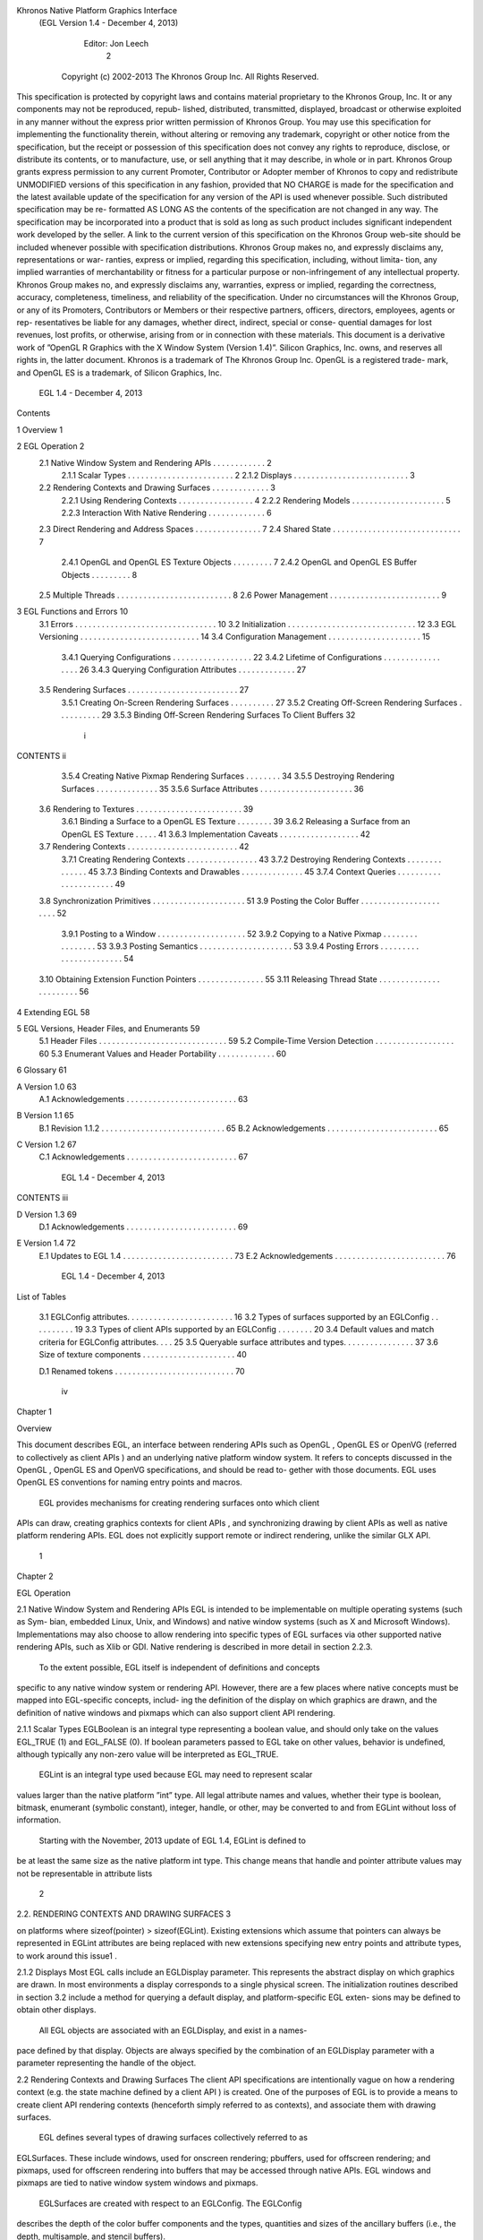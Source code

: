 Khronos Native Platform Graphics Interface
  (EGL Version 1.4 - December 4, 2013)

               Editor: Jon Leech
                                                                                    2


     Copyright (c) 2002-2013 The Khronos Group Inc. All Rights Reserved.

This specification is protected by copyright laws and contains material proprietary
to the Khronos Group, Inc. It or any components may not be reproduced, repub-
lished, distributed, transmitted, displayed, broadcast or otherwise exploited in any
manner without the express prior written permission of Khronos Group. You may
use this specification for implementing the functionality therein, without altering or
removing any trademark, copyright or other notice from the specification, but the
receipt or possession of this specification does not convey any rights to reproduce,
disclose, or distribute its contents, or to manufacture, use, or sell anything that it
may describe, in whole or in part.
Khronos Group grants express permission to any current Promoter, Contributor
or Adopter member of Khronos to copy and redistribute UNMODIFIED versions
of this specification in any fashion, provided that NO CHARGE is made for the
specification and the latest available update of the specification for any version
of the API is used whenever possible. Such distributed specification may be re-
formatted AS LONG AS the contents of the specification are not changed in any
way. The specification may be incorporated into a product that is sold as long as
such product includes significant independent work developed by the seller. A link
to the current version of this specification on the Khronos Group web-site should
be included whenever possible with specification distributions.
Khronos Group makes no, and expressly disclaims any, representations or war-
ranties, express or implied, regarding this specification, including, without limita-
tion, any implied warranties of merchantability or fitness for a particular purpose
or non-infringement of any intellectual property. Khronos Group makes no, and
expressly disclaims any, warranties, express or implied, regarding the correctness,
accuracy, completeness, timeliness, and reliability of the specification. Under no
circumstances will the Khronos Group, or any of its Promoters, Contributors or
Members or their respective partners, officers, directors, employees, agents or rep-
resentatives be liable for any damages, whether direct, indirect, special or conse-
quential damages for lost revenues, lost profits, or otherwise, arising from or in
connection with these materials.
This document is a derivative work of ”OpenGL R Graphics with the X Window
System (Version 1.4)”. Silicon Graphics, Inc. owns, and reserves all rights in, the
latter document.
Khronos is a trademark of The Khronos Group Inc. OpenGL is a registered trade-
mark, and OpenGL ES is a trademark, of Silicon Graphics, Inc.


                           EGL 1.4 - December 4, 2013
Contents

1   Overview                                                                                       1

2   EGL Operation                                                                                  2
    2.1 Native Window System and Rendering APIs . . .          .   .   .   .   .   .   .   .   .   2
        2.1.1 Scalar Types . . . . . . . . . . . . . . .       .   .   .   .   .   .   .   .   .   2
        2.1.2 Displays . . . . . . . . . . . . . . . . .       .   .   .   .   .   .   .   .   .   3
    2.2 Rendering Contexts and Drawing Surfaces . . . .        .   .   .   .   .   .   .   .   .   3
        2.2.1 Using Rendering Contexts . . . . . . . .         .   .   .   .   .   .   .   .   .   4
        2.2.2 Rendering Models . . . . . . . . . . . .         .   .   .   .   .   .   .   .   .   5
        2.2.3 Interaction With Native Rendering . . . .        .   .   .   .   .   .   .   .   .   6
    2.3 Direct Rendering and Address Spaces . . . . . .        .   .   .   .   .   .   .   .   .   7
    2.4 Shared State . . . . . . . . . . . . . . . . . . . .   .   .   .   .   .   .   .   .   .   7
        2.4.1 OpenGL and OpenGL ES Texture Objects             .   .   .   .   .   .   .   .   .   7
        2.4.2 OpenGL and OpenGL ES Buffer Objects              .   .   .   .   .   .   .   .   .   8
    2.5 Multiple Threads . . . . . . . . . . . . . . . . .     .   .   .   .   .   .   .   .   .   8
    2.6 Power Management . . . . . . . . . . . . . . . .       .   .   .   .   .   .   .   .   .   9

3   EGL Functions and Errors                                                                       10
    3.1 Errors . . . . . . . . . . . . . . . . . . . . . . . . . . . . . . . .                     10
    3.2 Initialization . . . . . . . . . . . . . . . . . . . . . . . . . . . . .                   12
    3.3 EGL Versioning . . . . . . . . . . . . . . . . . . . . . . . . . . .                       14
    3.4 Configuration Management . . . . . . . . . . . . . . . . . . . . .                         15
        3.4.1 Querying Configurations . . . . . . . . . . . . . . . . . .                          22
        3.4.2 Lifetime of Configurations . . . . . . . . . . . . . . . . .                         26
        3.4.3 Querying Configuration Attributes . . . . . . . . . . . . .                          27
    3.5 Rendering Surfaces . . . . . . . . . . . . . . . . . . . . . . . . .                       27
        3.5.1 Creating On-Screen Rendering Surfaces . . . . . . . . . .                            27
        3.5.2 Creating Off-Screen Rendering Surfaces . . . . . . . . . .                           29
        3.5.3 Binding Off-Screen Rendering Surfaces To Client Buffers                              32


                                          i
CONTENTS                                                                                  ii


         3.5.4 Creating Native Pixmap Rendering Surfaces . . .        .   .   .   .   .   34
         3.5.5 Destroying Rendering Surfaces . . . . . . . . .        .   .   .   .   .   35
         3.5.6 Surface Attributes . . . . . . . . . . . . . . . .     .   .   .   .   .   36
    3.6 Rendering to Textures . . . . . . . . . . . . . . . . . . .   .   .   .   .   .   39
         3.6.1 Binding a Surface to a OpenGL ES Texture . . .         .   .   .   .   .   39
         3.6.2 Releasing a Surface from an OpenGL ES Texture          .   .   .   .   .   41
         3.6.3 Implementation Caveats . . . . . . . . . . . . .       .   .   .   .   .   42
    3.7 Rendering Contexts . . . . . . . . . . . . . . . . . . . .    .   .   .   .   .   42
         3.7.1 Creating Rendering Contexts . . . . . . . . . . .      .   .   .   .   .   43
         3.7.2 Destroying Rendering Contexts . . . . . . . . .        .   .   .   .   .   45
         3.7.3 Binding Contexts and Drawables . . . . . . . . .       .   .   .   .   .   45
         3.7.4 Context Queries . . . . . . . . . . . . . . . . .      .   .   .   .   .   49
    3.8 Synchronization Primitives . . . . . . . . . . . . . . . .    .   .   .   .   .   51
    3.9 Posting the Color Buffer . . . . . . . . . . . . . . . . .    .   .   .   .   .   52
         3.9.1 Posting to a Window . . . . . . . . . . . . . . .      .   .   .   .   .   52
         3.9.2 Copying to a Native Pixmap . . . . . . . . . . .       .   .   .   .   .   53
         3.9.3 Posting Semantics . . . . . . . . . . . . . . . .      .   .   .   .   .   53
         3.9.4 Posting Errors . . . . . . . . . . . . . . . . . .     .   .   .   .   .   54
    3.10 Obtaining Extension Function Pointers . . . . . . . . . .    .   .   .   .   .   55
    3.11 Releasing Thread State . . . . . . . . . . . . . . . . . .   .   .   .   .   .   56

4   Extending EGL                                                                         58

5   EGL Versions, Header Files, and Enumerants                                            59
    5.1 Header Files . . . . . . . . . . . . . . . . . . . . . . . . . . . . .            59
    5.2 Compile-Time Version Detection . . . . . . . . . . . . . . . . . .                60
    5.3 Enumerant Values and Header Portability . . . . . . . . . . . . .                 60

6   Glossary                                                                              61

A Version 1.0                                                                             63
  A.1 Acknowledgements . . . . . . . . . . . . . . . . . . . . . . . . .                  63

B Version 1.1                                                                             65
  B.1 Revision 1.1.2 . . . . . . . . . . . . . . . . . . . . . . . . . . . .              65
  B.2 Acknowledgements . . . . . . . . . . . . . . . . . . . . . . . . .                  65

C Version 1.2                                                                             67
  C.1 Acknowledgements . . . . . . . . . . . . . . . . . . . . . . . . .                  67




                           EGL 1.4 - December 4, 2013
CONTENTS                                                                     iii


D Version 1.3                                                                69
  D.1 Acknowledgements . . . . . . . . . . . . . . . . . . . . . . . . .     69

E Version 1.4                                                                72
  E.1 Updates to EGL 1.4 . . . . . . . . . . . . . . . . . . . . . . . . .   73
  E.2 Acknowledgements . . . . . . . . . . . . . . . . . . . . . . . . .     76




                         EGL 1.4 - December 4, 2013
List of Tables

 3.1   EGLConfig attributes. . . . . . . . . . . . . . . . . . . . .     .   .   .   16
 3.2   Types of surfaces supported by an EGLConfig . . . . . . .         .   .   .   19
 3.3   Types of client APIs supported by an EGLConfig . . . . .          .   .   .   20
 3.4   Default values and match criteria for EGLConfig attributes.       .   .   .   25
 3.5   Queryable surface attributes and types. . . . . . . . . . . . .   .   .   .   37
 3.6   Size of texture components . . . . . . . . . . . . . . . . . .    .   .   .   40

 D.1 Renamed tokens . . . . . . . . . . . . . . . . . . . . . . . . . . .            70




                                      iv
Chapter 1

Overview

This document describes EGL, an interface between rendering APIs such as
OpenGL , OpenGL ES or OpenVG (referred to collectively as client APIs ) and
an underlying native platform window system. It refers to concepts discussed in
the OpenGL , OpenGL ES and OpenVG specifications, and should be read to-
gether with those documents. EGL uses OpenGL ES conventions for naming entry
points and macros.
    EGL provides mechanisms for creating rendering surfaces onto which client
APIs can draw, creating graphics contexts for client APIs , and synchronizing
drawing by client APIs as well as native platform rendering APIs. EGL does not
explicitly support remote or indirect rendering, unlike the similar GLX API.




                                      1
Chapter 2

EGL Operation

2.1     Native Window System and Rendering APIs
EGL is intended to be implementable on multiple operating systems (such as Sym-
bian, embedded Linux, Unix, and Windows) and native window systems (such as
X and Microsoft Windows). Implementations may also choose to allow rendering
into specific types of EGL surfaces via other supported native rendering APIs, such
as Xlib or GDI. Native rendering is described in more detail in section 2.2.3.
    To the extent possible, EGL itself is independent of definitions and concepts
specific to any native window system or rendering API. However, there are a few
places where native concepts must be mapped into EGL-specific concepts, includ-
ing the definition of the display on which graphics are drawn, and the definition of
native windows and pixmaps which can also support client API rendering.

2.1.1   Scalar Types
EGLBoolean is an integral type representing a boolean value, and should only
take on the values EGL_TRUE (1) and EGL_FALSE (0). If boolean parameters
passed to EGL take on other values, behavior is undefined, although typically any
non-zero value will be interpreted as EGL_TRUE.
    EGLint is an integral type used because EGL may need to represent scalar
values larger than the native platform ”int” type. All legal attribute names and
values, whether their type is boolean, bitmask, enumerant (symbolic constant),
integer, handle, or other, may be converted to and from EGLint without loss of
information.
    Starting with the November, 2013 update of EGL 1.4, EGLint is defined to
be at least the same size as the native platform int type. This change means
that handle and pointer attribute values may not be representable in attribute lists

                                         2
2.2. RENDERING CONTEXTS AND DRAWING SURFACES                                                        3


on platforms where sizeof(pointer) > sizeof(EGLint). Existing extensions which
assume that pointers can always be represented in EGLint attributes are being
replaced with new extensions specifying new entry points and attribute types, to
work around this issue1 .

2.1.2     Displays
Most EGL calls include an EGLDisplay parameter. This represents the abstract
display on which graphics are drawn. In most environments a display corresponds
to a single physical screen. The initialization routines described in section 3.2
include a method for querying a default display, and platform-specific EGL exten-
sions may be defined to obtain other displays.
    All EGL objects are associated with an EGLDisplay, and exist in a names-
pace defined by that display. Objects are always specified by the combination of an
EGLDisplay parameter with a parameter representing the handle of the object.


2.2      Rendering Contexts and Drawing Surfaces
The client API specifications are intentionally vague on how a rendering context
(e.g. the state machine defined by a client API ) is created. One of the purposes
of EGL is to provide a means to create client API rendering contexts (henceforth
simply referred to as contexts), and associate them with drawing surfaces.
    EGL defines several types of drawing surfaces collectively referred to as
EGLSurfaces. These include windows, used for onscreen rendering; pbuffers,
used for offscreen rendering; and pixmaps, used for offscreen rendering into buffers
that may be accessed through native APIs. EGL windows and pixmaps are tied to
native window system windows and pixmaps.
    EGLSurfaces are created with respect to an EGLConfig. The EGLConfig
describes the depth of the color buffer components and the types, quantities and
sizes of the ancillary buffers (i.e., the depth, multisample, and stencil buffers).
    Ancillary buffers are associated with an EGLSurface, not with a context. If
several contexts are all writing to the same surface, they will share those buffers.
Rendering operations to one window never affect the unobscured pixels of another
window, or the corresponding pixels of ancillary buffers of that window.
   1
      This functionality regression has been adopted because EGL implementations on some 64-bit
platforms chose their EGLint type to be a 32-bit integer type, and changing the definition would
break their ABIs in a way considered to be too disruptive to their application base. The EGL_-
KHR_cl_event2 and EGL_KHR_lock_surface3 extensions replace similar earlier ex-
tensions allowing pointers in attribute lists, and work around this regression by providing new inter-
faces using attribute types which are guaranteed to be sufficiently large.


                                EGL 1.4 - December 4, 2013
2.2. RENDERING CONTEXTS AND DRAWING SURFACES                                        4


    Contexts for different client APIs all share the color buffer of a surface, but
ancillary buffers are not necessarily meaningful for every client API . In particular,
depth, multisample, and stencil buffers are currently used only by OpenGL and
OpenGL ES .
    A context can be used with any EGLSurface that it is compatible with (sub-
ject to the restrictions discussed in the section on address space). A surface and
context are compatible if

   • They support the same type of color buffer (RGB or luminance).

   • They have color buffers and ancillary buffers of the same depth.
        Depth is measured per-component. For example, color buffers in RGB565
        and RGBA4444 formats have the same aggregate depth of 16 bits/pixel, but
        are not compatible because their per-component depths are different.
        Ancillary buffers not meaningful to a client API do not affect compatibility;
        for example, a surface with both color and stencil buffers will be compat-
        ible with an OpenVG context so long as the color buffers associated with
        the contexts are of the same depth. The stencil buffer is irrelevant because
        OpenVG does not use it.

   • The surface was created with respect to an EGLConfig supporting client
     API rendering of the same type as the API type of the context (in environ-
     ments supporting multiple client APIs ).

   • They were created with respect to the same EGLDisplay (in environments
     supporting multiple displays).

     As long as the compatibility constraint and the address space requirement are
satisfied, clients can render into the same EGLSurface using different contexts.
It is also possible to use a single context to render into multiple EGLSurfaces.

2.2.1    Using Rendering Contexts
OpenGL and OpenGL ES define both client state and server state. Thus an
OpenGL or OpenGL ES context consists of two parts: one to hold the client state
and one to hold the server state. OpenVG does not separate client and server state.
    The OpenGL , OpenGL ES , and OpenVG client APIs rely on an implicit con-
text used by all entry points, rather than passing an explicit context parameter. The
implicit context for each API is set with EGL calls (see section 3.7.3). The implicit
contexts used by these APIs are called current contexts.



                            EGL 1.4 - December 4, 2013
2.2. RENDERING CONTEXTS AND DRAWING SURFACES                                      5


    Each thread can have at most one current rendering context for each supported
client API ; for example, there may be both a current OpenGL ES context and
a current OpenVG context in an implementation supporting both of these APIs.
In addition, a context can be current to only one thread at a time. The client is
responsible for creating contexts and surfaces. Because OpenGL and OpenGL ES
contexts share many entry points, additional restrictions on current contexts exists
for these client APIs when both are supported (see section 3.7).

2.2.2     Rendering Models
EGL, OpenGL , and OpenGL ES support two rendering models: back buffered
and single buffered.
     Back buffered rendering is used by window and pbuffer surfaces. Memory for
the color buffer used during rendering is allocated and owned by EGL. When the
client is finished drawing a frame, the back buffer may be copied to a visible win-
dow using eglSwapBuffers. Pbuffer surfaces have a back buffer but no associated
window, so the back buffer need not be copied.
     Single buffered rendering is used by pixmap surfaces. Memory for the color
buffer is specified at surface creation time in the form of a native pixmap, and
client APIs are required to use that memory during rendering. When the client
is finished drawing a frame, the native pixmap contains the final image. Pixmap
surfaces typically do not support multisampling, since the native pixmap used as
the color buffer is unlikely to provide space to store multisample information.
     Some client APIs , such as OpenGL and OpenVG , also support single buffered
rendering to window surfaces. This behavior can be selected when creating the
window surface, as defined in section 3.5.1. When mixing use of client APIs which
do not support single buffered rendering into windows, like OpenGL ES , with
client APIs which do support it, back color buffers and visible window contents
must be kept consistent when binding window surfaces to contexts for each API
type (see section 3.7.3).
     Both back and single buffered surfaces may also be copied to a specified native
pixmap using eglCopyBuffers.

2.2.2.1   Native Surface Coordinate Systems
The coordinate system for native windows and pixmaps in most window systems is
inverted relative to the OpenGL , OpenGL ES , and OpenVG client API coordinate
systems. In such systems, native windows and pixmaps have (0, 0) in the upper left
of the pixmap, while the client APIs have (0, 0) in the lower left. To accomodate
this, client API rendering to window and pixmap surfaces must invert their own


                           EGL 1.4 - December 4, 2013
2.2. RENDERING CONTEXTS AND DRAWING SURFACES                                     6


y coordinate when accessing the color buffer in the underlying native window or
pixmap, so that the resulting images appear as intended by the application when the
final image is displayed by eglSwapBuffers or copied from a pixmap to a visible
window using native rendering APIs.

2.2.2.2   Window Resizing
EGL window surfaces need to be resized when their corresponding native window
is resized. Implementations typically use hooks into the OS and native window
system to perform this resizing on demand, transparently to the client. Some imple-
mentations may instead define an EGL extension giving explicit control of surface
resizing.
    Implementations which cannot resize EGL window surfaces on demand must
instead respond to native window size changes in eglSwapBuffers (see sec-
tion 3.9.3).

2.2.3     Interaction With Native Rendering
Native rendering will always be supported by pixmap surfaces (to the extent that
native rendering APIs can draw to native pixmaps). Pixmap surfaces are typically
used when mixing native and client API rendering is desirable, since there is no
need to move data between the back buffer visible to the client APIs and the native
pixmap visible to native rendering APIs. However, pixmap surfaces may, for the
same reason, have restricted capabilities and performance relative to window and
pbuffer surfaces.
    Native rendering will not be supported by pbuffer surfaces, since the color
buffers of pbuffers are allocated internally by EGL and are not accessible through
any other means.
    Native rendering may be supported by window surfaces, but only if the native
window system has a compatible rendering model allowing it to share the back
color buffer, or if single buffered rendering to the window surface is being done.
    When both native rendering APIs and client APIs are drawing into the same
underlying surface, no guarantees are placed on the relative order of completion
of operations in the different rendering streams other than those provided by the
synchronization primitives discussed in section 3.8.
    Some state is shared between client APIs and the underlying native window
system and rendering APIs, including color buffer values in window and pixmap
surfaces.




                          EGL 1.4 - December 4, 2013
2.3. DIRECT RENDERING AND ADDRESS SPACES                                           7


2.3     Direct Rendering and Address Spaces
EGL is assumed to support only direct rendering, unlike similar APIs such as GLX.
EGL objects and related context state cannot be used outside of the address space
in which they are created. In a single-threaded environment, each process has its
own address space. In a multi-threaded environment, all threads may share the
same virtual address space; however, this capability is not required, and imple-
mentations may choose to restrict their address space to be per-thread even in an
environment supporting multiple application threads.
    Context state, including both the client and server state of OpenGL and
OpenGL ES contexts, exists in the client’s address space; this state cannot be
shared by a client in another process.
    Support of indirect rendering (in those environments where this concept makes
sense) may have the effect of relaxing these limits on sharing. However, such
support is beyond the scope of this document.


2.4     Shared State
Most context state is small. However, some types of state are potentially large
and/or expensive to copy, in which case it may be desirable for multiple contexts to
share such state rather than replicating it in each context. Such state may only be
shared between different contexts of the same API type (e.g. two OpenGL contexts,
two OpenGL ES contexts, or two OpenVG contexts, but not a mixture).
    EGL provides for sharing certain types of context state among contexts existing
in a single address space. The types of client API objects that are shareable are
defined by the corresponding client API specifications.

2.4.1   OpenGL and OpenGL ES Texture Objects
Texture state can be encapsulated in a named texture object. A texture object
is created by binding an unused name to one of the supported texture targets
(GL_TEXTURE_2D, GL_TEXTURE_3D, or GL_TEXTURE_CUBE_MAP) of OpenGL
or OpenGL ES context. When a texture object is bound, operations on the target to
which it is bound affect the bound texture object, and queries of the target to which
it is bound return state from the bound texture object.
     OpenGL and OpenGL ES makes no attempt to synchronize access to texture
objects. If a texture object is bound to more than one context, then it is up to the
programmer to ensure that the contents of the object are not being changed via one
context while another context is using the texture object for rendering. The results
of changing a texture object while another context is using it are undefined.

                           EGL 1.4 - December 4, 2013
2.5. MULTIPLE THREADS                                                              8


    All modifications to shared context state as a result of executing glBindTexture
are atomic. Also, a texture object will not be deleted while it is still bound to any
context.

2.4.2   OpenGL and OpenGL ES Buffer Objects
If a OpenGL or OpenGL ES buffer object is bound to more than one context,
then it is up to the programmer to ensure that the contents of the object are not
being changed via one context while another context is using the buffer object for
rendering. The results of changing a buffer object while another context is using it
are undefined.
    All modifications to shared context state as a result of executing glBindBuffer
are atomic. Also, a buffer object will not be deleted while it is still bound to any
context.


2.5     Multiple Threads
EGL and its client APIs must be threadsafe. Interrupt routines may not share a
context with their main thread.
    EGL guarantees sequentiality within a command stream for each of its client
APIs , but not between these APIs and native APIs which may also be rendering
into the same surface. It is possible, for example, that a native drawing command
issued by a single threaded client after an OpenGL ES command might be executed
before that OpenGL ES command.
    Client API commands are not guaranteed to be atomic. Some such commands
might otherwise impair interactive use of the windowing system by the user. For
instance, rendering a large texture mapped polygon on a system with no graphics
hardware, or drawing a large OpenGL ES vertex array, could prevent a user from
popping up a menu soon enough to be usable.
    Synchronization is in the hands of the client. It can be maintained at moderate
cost with the judicious use of commands such as glFinish, vgFinish, eglWait-
Client, and eglWaitNative, as well as (if they exist) synchronization commands
present in native rendering APIs. Client API and native rendering can be done
in parallel so long as the client does not preclude it with explicit synchronization
calls.
    Some performance degradation may be experienced if needless switching be-
tween client APIs and native rendering is done.




                           EGL 1.4 - December 4, 2013
2.6. POWER MANAGEMENT                                                               9


2.6    Power Management
Power management events can occur asynchronously while an application is
running. When the system returns from the power management event the
EGLContext will be invalidated, and all subsequent client API calls will have
no effect (as if no context is bound).
     Following a power management event, calls to eglSwapBuffers, eglCopy-
Buffers, or eglMakeCurrent will indicate failure by returning EGL_FALSE. The
error EGL_CONTEXT_LOST will be returned if a power management event has oc-
curred.
     On detection of this error, the application must destroy all contexts (by calling
eglDestroyContext for each context). To continue rendering the application must
recreate any contexts it requires, and subsequently restore any client API state and
objects it wishes to use.
     Any EGLSurfaces that the application has created need not be destroyed
following a power management event, but their contents will be invalid.
     Note that not all implementations can be made to generate power management
events, and developers should continue to refer to platform-specific documentation
in this area. We expected continued work in platform-specific extensions to enable
more control over power management issues, including event detection, scope and
nature of resource loss, behavior of EGL and client API calls under resource loss,
and recommended techniques for recovering from events. Future versions of EGL
may incorporate additional functionality in this area.




                           EGL 1.4 - December 4, 2013
Chapter 3

EGL Functions and Errors

3.1       Errors
Where possible, when an EGL function fails it has no side effects.
    EGL functions usually return an indicator of success or failure; either an
EGLBoolean EGL_TRUE or EGL_FALSE value, or in the form of an out-of-band
return value indicating failure, such as returning EGL_NO_CONTEXT instead of a
requested context handle. Additional information about the success or failure of
the most recent EGL function called in a specific thread1 , in the form of an error
code, can be obtained by calling

         EGLint eglGetError(void);

       The error codes that may be returned from eglGetError, and their meanings,
are:

 EGL_SUCCESS
         Function succeeded.

 EGL_NOT_INITIALIZED
         EGL is not initialized, or could not be initialized, for the specified display.
         Any command may generate this error.

 EGL_BAD_ACCESS
         EGL cannot access a requested resource (for example, a context is bound in
   1
       Note that calling eglGetError twice without any other intervening EGL calls will always return
EGL_SUCCESS on the second call, since eglGetError is itself an EGL function, and the second
call is reporting the success or failure of the first call. In other words, error checking must always be
performed immediately after an EGL function fails.


                                                  10
3.1. ERRORS                                                                    11


    another thread). Any command accessing a named resource may generate
    this error.

EGL_BAD_ALLOC
    EGL failed to allocate resources for the requested operation. Any command
    allocating resources may generate this error.

EGL_BAD_ATTRIBUTE
    An unrecognized attribute or attribute value was passed in an attribute list.
    Any command taking an attribute parameter or attribute list may generate
    this error.

EGL_BAD_CONTEXT
    An EGLContext argument does not name a valid EGLContext. Any
    command taking an EGLContext parameter may generate this error.

EGL_BAD_CONFIG
    An EGLConfig argument does not name a valid EGLConfig. Any com-
    mand taking an EGLConfig parameter may generate this error.

EGL_BAD_CURRENT_SURFACE
    The current surface of the calling thread is a window, pbuffer, or pixmap that
    is no longer valid.

EGL_BAD_DISPLAY
    An EGLDisplay argument does not name a valid EGLDisplay. Any
    command taking an EGLDisplay parameter may generate this error.

EGL_BAD_SURFACE
    An EGLSurface argument does not name a valid surface (window,
    pbuffer, or pixmap) configured for rendering. Any command taking an
    EGLSurface parameter may generate this error.

EGL_BAD_MATCH
    Arguments are inconsistent; for example, an otherwise valid context requires
    buffers (e.g. depth or stencil) not allocated by an otherwise valid surface.

EGL_BAD_PARAMETER
    One or more argument values are invalid. Any command taking parameters
    may generate this error.

EGL_BAD_NATIVE_PIXMAP
    An EGLNativePixmapType argument does not refer to a valid native


                        EGL 1.4 - December 4, 2013
3.2. INITIALIZATION                                                             12


      pixmap. Any command taking an EGLNativePixmapType parameter
      may generate this error.

 EGL_BAD_NATIVE_WINDOW
      An EGLNativeWindowType argument does not refer to a valid native
      window. Any command taking an EGLNativeWindowType parameter
      may generate this error.

 EGL_CONTEXT_LOST
      A power management event has occurred. The application must destroy all
      contexts and reinitialise client API state and objects to continue rendering,
      as described in section 2.6. Any command may generate this error.

    When there is no status to return (in other words, when eglGetError is called
as the first EGL call in a thread, or immediately after calling eglReleaseThread),
EGL_SUCCESS will be returned.

3.1.0.1    Generic Errors Are Not Described Repeatedly
    Some specific error codes that may be generated by a failed EGL function,
and their meanings, are described together with each function. However, not all
possible errors are described with each function. Errors whose meanings are iden-
tical across many functions (such as returning EGL_BAD_DISPLAY or EGL_NOT_-
INITIALIZED for an unsuitable EGLDisplay argument) may not be described
repeatedly. Some of the error codes above describe a class of commands which
may generate them. Such errors are not necessarily described repeatedly together
with each such command in the class.

3.1.0.2    Parameter Validation
    EGL normally checks the validity of objects passed into it, but detecting in-
valid native objects (pixmaps, windows, and displays) may not always be possi-
ble. Specifying such invalid handles may result in undefined behavior, although
implementations should generate EGL_BAD_NATIVE_PIXMAP and EGL_BAD_-
NATIVE_WINDOW errors if possible.

3.2       Initialization
A display can be obtained by calling

      EGLDisplay eglGetDisplay(EGLNativeDisplayType
         display_id);

                           EGL 1.4 - December 4, 2013
3.2. INITIALIZATION                                                                            13


The type and format of display id are implementation-specific, and it describes a
specific display provided by the system EGL is running on. For example, an EGL
implementation under X windows could define display id to be an X Display,
while an implementation under Microsoft Windows could define display id to be
a Windows Device Context. If display id is EGL_DEFAULT_DISPLAY, a default
display is returned. Multiple calls made to eglGetDisplay with the same display -
id will all return the same EGLDisplay handle.
    If no display matching display id is available, EGL_NO_DISPLAY is returned;
no error condition is raised in this case.
    EGL may be initialized on a display by calling
       EGLBoolean eglInitialize(EGLDisplay dpy, EGLint
          *major, EGLint *minor);
EGL_TRUE is returned on success, and major and minor are updated with the major
and minor version numbers of the EGL implementation (for example, in an EGL
1.2 implementation, the values of *major and *minor would be 1 and 2, respec-
tively). major and minor are not updated if they are specified as NULL.
     EGL_FALSE is returned on failure and major and minor are not updated. An
EGL_BAD_DISPLAY error is generated if the dpy argument does not refer to a valid
EGLDisplay. An EGL_NOT_INITIALIZED error is generated if EGL cannot be
initialized for an otherwise valid dpy.
     Initializing an already-initialized display is allowed, but the only effect of such
a call is to return EGL_TRUE and update the EGL version numbers. An initialized
display may be used from other threads in the same address space without being
initialized again in those threads.
     To release resources associated with use of EGL and client APIs on a display,
call
       EGLBoolean eglTerminate(EGLDisplay dpy);
Termination marks all EGL-specific resources, such as contexts and surfaces, as-
sociated with the specified display for deletion. Handles to all such resources
are invalid as soon as eglTerminate returns, but the dpy handle itself remains
valid. Passing such handles to any other EGL command will generate EGL_BAD_-
SURFACE or EGL_BAD_CONTEXT errors. Applications should not try to perform
useful work with such resources following eglTerminate; only eglMakeCurrent
or eglReleaseThread should be called, to complete deletion of these resources. 2
    2
      Immediately invalidating handles is a subtle behavior change. Prior to the January 13, 2009
release of the EGL 1.4 Specification, handles remained valid so long as the underlying surface was
current. In the September 18, 2010 release, handle invalidation was explicitly extended to all EGL
resources associated with dpy, not just contexts and surfaces.


                               EGL 1.4 - December 4, 2013
3.3. EGL VERSIONING                                                                           14


     If contexts or surfaces created with respect to dpy are current (see section 3.7.3)
to any thread, then they are not actually destroyed while they remain current. Such
contexts and surfaces will be destroyed as soon as eglReleaseThread is called
from the thread they are bound to, or eglMakeCurrent is called from that thread
with the current rendering API (see section 3.7) set such that the current context is
affected. Use of bound contexts and surfaces (that is, continuing to issue com-
mands to a bound client API context) will not result in interruption or termination
of applications, but rendering results are undefined, and client APIs may generate
errors.
     eglTerminate returns EGL_TRUE on success.
     If the dpy argument does not refer to a valid EGLDisplay, EGL_FALSE is
returned, and an EGL_BAD_DISPLAY error is generated.
     Termination of a display that has already been terminated, or has not yet been
initialized, is allowed, but the only effect of such a call is to return EGL_TRUE, since
there are no EGL resources associated with the display to release. A terminated
display may be re-initialized by calling eglInitialize again. When re-initializing
a terminated display, resources which were marked for deletion as a result of the
earlier termination remain so marked, and handles which previously referred to
them remain invalid
     At any point a display may either be initialized or uninitialized. All displays
start out uninitialized. A display becomes initialized after eglInitialize is suc-
cessfully called on it. A display becomes uninitialized after eglTerminate is suc-
cessfully called on it. An uninitialized display may be passed to the functions
eglInitialize, eglTerminate, and in some cases eglMakeCurrent. All other EGL
functions which take a display argument will fail and generate an EGL_NOT_-
INITIALIZED error when passed a valid but uninitialized display. 3


3.3     EGL Versioning
       const char *eglQueryString(EGLDisplay dpy, EGLint
          name);

eglQueryString returns a pointer to a static, zero-terminated string describing
some aspect of the EGL implementation running on the specified display. name
may be one of EGL_CLIENT_APIS, EGL_EXTENSIONS, EGL_VENDOR, or EGL_-
VERSION.
   3
      Note that once an EGLDisplay is created, the handle will necessarily remain valid for the
lifetime of the application, although the corresponding display may be repeatedly initialized and
terminated.



                               EGL 1.4 - December 4, 2013
3.4. CONFIGURATION MANAGEMENT                                                    15


     The EGL_CLIENT_APIS string describes which client rendering APIs are
supported. It is zero-terminated and contains a space-separated list of API
names, which must include at least one of ‘‘OpenGL’’, ‘‘OpenGL_ES’’ or
‘‘OpenVG’’.
     The EGL_EXTENSIONS string describes which EGL extensions are supported
by the EGL implementation running on the specified display. The string is zero-
terminated and contains a space-separated list of extension names; extension names
themselves do not contain spaces. If there are no extensions to EGL, then the empty
string is returned.
     The format and contents of the EGL_VENDOR string is implementation depen-
dent.
     The format of the EGL_VERSION string is:
      <major version.minor version><space><vendor specific info>
Both the major and minor portions of the version number are numeric. Their values
must match the major and minor values returned by eglInitialize (see section 3.2).
The vendor-specific information is optional; if present, its format and contents are
implementation specific.
    On failure, NULL is returned. An EGL_NOT_INITIALIZED error is generated
if EGL is not initialized for dpy. An EGL_BAD_PARAMETER error is generated if
name is not one of the values described above.


3.4    Configuration Management
An EGLConfig describes the format, type and size of the color buffers and an-
cillary buffers for an EGLSurface. If the EGLSurface is a window, then the
EGLConfig describing it may have an associated native visual type.
     Names of EGLConfig attributes are shown in Table 3.1. These names may
be passed to eglChooseConfig to specify required attribute properties.
     EGL_CONFIG_ID is a unique integer identifying different EGLConfigs. Con-
figuration IDs must be small positive integers starting at 1 and ID assignment
should be compact; that is, if there are N EGLConfigs defined by the EGL im-
plementation, their configuration IDs should be in the range [1, N ]. Small gaps
in the sequence are allowed, but should only occur when removing configurations
defined in previous revisions of an EGL implementation.

Buffer Descriptions and Attributes

   The various buffers that may be contained by an EGLSurface, and the
EGLConfig attributes controlling their creation, are described below. Attribute

                           EGL 1.4 - December 4, 2013
3.4. CONFIGURATION MANAGEMENT                                         16


          Attribute                Type     Notes
      EGL_BUFFER_SIZE             integer   total color component bits
                                            in the color buffer
         EGL_RED_SIZE             integer   bits of Red in the color buffer
        EGL_GREEN_SIZE            integer   bits of Green in the color buffer
        EGL_BLUE_SIZE             integer   bits of Blue in the color buffer
     EGL_LUMINANCE_SIZE           integer   bits of Luminance in the color buffer
        EGL_ALPHA_SIZE            integer   bits of Alpha in the color buffer
     EGL_ALPHA_MASK_SIZE          integer   bits of Alpha Mask in the mask buffer
  EGL_BIND_TO_TEXTURE_RGB         boolean   True if bindable to RGB textures.
  EGL_BIND_TO_TEXTURE_RGBA        boolean   True if bindable to RGBA textures.
   EGL_COLOR_BUFFER_TYPE           enum     color buffer type
      EGL_CONFIG_CAVEAT            enum     any caveats for the configuration
        EGL_CONFIG_ID             integer   unique EGLConfig identifier
        EGL_CONFORMANT            bitmask   whether contexts created with this
                                            config are conformant
        EGL_DEPTH_SIZE            integer   bits of Z in the depth buffer
           EGL_LEVEL              integer   frame buffer level
    EGL_MAX_PBUFFER_WIDTH         integer   maximum width of pbuffer
   EGL_MAX_PBUFFER_HEIGHT         integer   maximum height of pbuffer
   EGL_MAX_PBUFFER_PIXELS         integer   maximum size of pbuffer
    EGL_MAX_SWAP_INTERVAL         integer   maximum swap interval
    EGL_MIN_SWAP_INTERVAL         integer   minimum swap interval
    EGL_NATIVE_RENDERABLE         boolean   EGL_TRUE if native rendering
                                            APIs can render to surface
    EGL_NATIVE_VISUAL_ID          integer   handle of corresponding
                                            native visual
   EGL_NATIVE_VISUAL_TYPE         integer   native visual type of the
                                            associated visual
    EGL_RENDERABLE_TYPE           bitmask   which client APIs are supported
    EGL_SAMPLE_BUFFERS            integer   number of multisample buffers
        EGL_SAMPLES               integer   number of samples per pixel
     EGL_STENCIL_SIZE             integer   bits of Stencil in the stencil buffer
     EGL_SURFACE_TYPE             bitmask   which types of EGL surfaces
                                            are supported.
     EGL_TRANSPARENT_TYPE          enum     type of transparency supported
  EGL_TRANSPARENT_RED_VALUE       integer   transparent red value
EGL_TRANSPARENT_GREEN_VALUE       integer   transparent green value
 EGL_TRANSPARENT_BLUE_VALUE       integer   transparent blue value

                  Table 3.1: EGLConfig attributes.
                    EGL 1.4 - December 4, 2013
3.4. CONFIGURATION MANAGEMENT                                                                       17


values include the depth of these buffers, expressed in bits/pixel component. If the
depth of a buffer in an EGLConfig is zero, then an EGLSurface created with
respect to that EGLConfig will not contain the corresponding buffer.
    Not all buffers are used or required by all client APIs . To conserve resources,
implementations may delay creation of buffers until they are needed by EGL or a
client API . For example, if an EGLConfig describes an alpha mask buffer with
depth greater than zero, that buffer need not be allocated by a surface until an
OpenVG context is bound to that surface.

The Color Buffer

    The color buffer contains pixel color values, and is shared by all client APIs
rendering to a surface.
    EGL_COLOR_BUFFER_TYPE indicates the color buffer type, and must be either
EGL_RGB_BUFFER for an RGB color buffer, or EGL_LUMINANCE_BUFFER for a
luminance color buffer. For an RGB buffer, EGL_RED_SIZE, EGL_GREEN_SIZE,
EGL_BLUE_SIZE must be non-zero, and EGL_LUMINANCE_SIZE must be zero.
For a luminance buffer, EGL_RED_SIZE, EGL_GREEN_SIZE, EGL_BLUE_SIZE
must be zero, and EGL_LUMINANCE_SIZE must be non-zero. For both RGB and
luminance color buffers, EGL_ALPHA_SIZE may be zero or non-zero (the latter
indicates the existence of a destination alpha buffer).
    If OpenGL or OpenGL ES rendering is supported for a luminance color buffer
(as described by the value of the EGL_RENDERABLE_TYPE attribute, described be-
low), it is treated as RGB rendering with the value of GL_RED_BITS equal to
EGL_LUMINANCE_SIZE and the values of GL_GREEN_BITS and GL_BLUE_BITS
equal to zero. The red component of fragments is written to the luminance channel
of the color buffer, the green and blue components are discarded, and the alpha
component is written to the alpha channel of the color buffer (if present).
    EGL_BUFFER_SIZE gives the total of the color component bits of the color
buffer4 For an RGB color buffer, the total is the sum of EGL_RED_SIZE, EGL_-
GREEN_SIZE, EGL_BLUE_SIZE, and EGL_ALPHA_SIZE. For a luminance color
buffer, the total is the sum of EGL_LUMINANCE_SIZE and EGL_ALPHA_SIZE.

The Alpha Mask Buffer

    The alpha mask buffer is used only by OpenVG . EGL_ALPHA_MASK_SIZE
indicates the depth of this buffer.
   4
     The value of EGL_BUFFER_SIZE does not include any padding bits that may be present in
the pixel format, nor does it account for any alignment or padding constraints of surfaces, so it cannot
be reliably used to compute the memory consumed by a surface. No such query exists in EGL 1.4.



                                 EGL 1.4 - December 4, 2013
3.4. CONFIGURATION MANAGEMENT                                                      18


The Depth Buffer

    The depth buffer is shared by OpenGL and OpenGL ES . It contains fragment
depth (Z) information generated during rasterization. EGL_DEPTH_SIZE indicates
the depth of this buffer in bits.

The Stencil Buffer

    The stencil buffer is shared by OpenGL and OpenGL ES . It contains fragment
stencil information generated during rasterization. EGL_STENCIL_SIZE indicates
the depth of this buffer in bits.

The Multisample Buffer

     The multisample buffer may be shared by OpenGL , OpenGL ES and OpenVG
, although such sharing cannot be guaranteed (see comments at the end of sec-
tion 3.7.3.1 for more information about sharing the multisample buffer). It con-
tains multisample information (color values, and possibly stencil and depth values)
generated by multisample rasterization. The format of the multisample buffer is
not specified, and its contents are not directly accessible. Only the existence of the
multisample buffer, together with the number of samples it contains, are exposed
by EGL.
     Operations such as posting a surface with eglSwapBuffers (see section 3.9.1,
copying a surface with eglCopyBuffers (see section 3.9.2), reading from the color
buffer using client API commands, and binding a client API context to a surface
(see section 3.7.3), may cause resolution of the multisample buffer to the color
buffer.
     Multisample resolution combines and filters per-sample information in the
multisample buffer to create per-pixel colors stored in the color buffer. The de-
tails of this filtering process are normally chosen by the implementation, but under
some circumstances may be controlled on a per-surface basis using eglSurfaceAt-
trib (see section 3.5.6).
     EGL_SAMPLE_BUFFERS indicates the number of multisample buffers, which
must be zero or one. EGL_SAMPLES gives the number of samples per pixel; if
EGL_SAMPLE_BUFFERS is zero, then EGL_SAMPLES will also be zero. If EGL_-
SAMPLE_BUFFERS is one, then the number of color, depth, and stencil bits for each
sample in the multisample buffer are as specified by the EGL_*_SIZE attributes.
     There are no single-sample depth or stencil buffers for a multisample
EGLConfig; the only depth and stencil buffers are those in the multisample
buffer. If the color samples in the multisample buffer store fewer bits than are


                           EGL 1.4 - December 4, 2013
3.4. CONFIGURATION MANAGEMENT                                                    19


             EGL Token Name                                 Description
          EGL_WINDOW_BIT                        EGLConfig supports windows
          EGL_PIXMAP_BIT                         EGLConfig supports pixmaps
         EGL_PBUFFER_BIT                         EGLConfig supports pbuffers
 EGL_MULTISAMPLE_RESOLVE_BOX_BIT                    EGLConfig supports box
                                                   filtered multisample resolve
 EGL_SWAP_BEHAVIOR_PRESERVED_BIT                   EGLConfig supports setting
                                                 swap behavior for color buffers
   EGL_VG_COLORSPACE_LINEAR_BIT                 EGLConfig supports OpenVG
                                                  rendering in linear colorspace
    EGL_VG_ALPHA_FORMAT_PRE_BIT                 EGLConfig supports OpenVG
                                               rendering with premultiplied alpha

           Table 3.2: Types of surfaces supported by an EGLConfig



stored in the color buffers, this fact will not be reported accurately. Presumably a
compression scheme is being employed, and is expected to maintain an aggregate
resolution equal to that of the color buffers.

Other EGLConfig Attribute Descriptions

   EGL_SURFACE_TYPE is a mask indicating capabilities of surfaces that can be
created with the corresponding EGLConfig (the config is said to support these
surface types). The valid bit settings are shown in Table 3.2.
     For example, an EGLConfig for which the value of the EGL_SURFACE_TYPE
attribute is
     EGL_WINDOW_BIT | EGL_PIXMAP_BIT | EGL_PBUFFER_BIT
can be used to create any type of EGL surface, while an EGLConfig for which this
attribute value is EGL_WINDOW_BIT cannot be used to create a pbuffer or pixmap.
     If EGL_MULTISAMPLE_RESOLVE_BOX_BIT is set in EGL_SURFACE_TYPE,
then the EGL_MULTISAMPLE_RESOLVE attribute of a surface can be specified as a
box filter with eglSurfaceAttrib (see section 3.5.6).
     If EGL_SWAP_BEHAVIOR_PRESERVED_BIT is set in EGL_SURFACE_TYPE,
then the EGL_SWAP_BEHAVIOR attribute of a surface can be specified to preserve
color buffer contents using eglSurfaceAttrib (see section 3.5.6).
     If EGL_VG_COLORSPACE_LINEAR_BIT is set in EGL_SURFACE_TYPE, then
the EGL_VG_COLORSPACE attribute may be set to EGL_VG_COLORSPACE_-
LINEAR when creating a window, pixmap, or pbuffer surface (see section 3.5).



                           EGL 1.4 - December 4, 2013
3.4. CONFIGURATION MANAGEMENT                                                       20


              EGL Token Name           Client API and Version Supported
            EGL_OPENGL_BIT                         OpenGL
          EGL_OPENGL_ES_BIT                    OpenGL ES 1.x
          EGL_OPENGL_ES2_BIT                   OpenGL ES 2.x
            EGL_OPENVG_BIT                       OpenVG 1.x

          Table 3.3: Types of client APIs supported by an EGLConfig



   If EGL_VG_ALPHA_FORMAT_PRE_BIT is set in EGL_SURFACE_TYPE, then the
EGL_VG_ALPHA_FORMAT attribute may be set to EGL_VG_ALPHA_FORMAT_PRE
when creating a window, pixmap, or pbuffer surface (see section 3.5).
     EGL_RENDERABLE_TYPE is a mask indicating which client APIs can render
into a surface created with respect to an EGLConfig. The valid bit settings are
shown in Table 3.3.
     Creation of a client API context based on an EGLConfig will fail unless the
EGLConfig’s EGL_RENDERABLE_TYPE attribute include the bit corresponding
to that API and version.
     EGL_NATIVE_RENDERABLE is an EGLBoolean indicating whether the native
window system can be used to render into a surface created with the EGLConfig.
Constraints on native rendering are discussed in more detail in sections 2.2.2
and 2.2.3.
     If an EGLConfig supports windows then it may have an associated native vi-
sual. EGL_NATIVE_VISUAL_ID specifies an identifier for this visual, and EGL_-
NATIVE_VISUAL_TYPE specifies its type. If an EGLConfig does not support
windows, or if there is no associated native visual type, then querying EGL_-
NATIVE_VISUAL_ID will return 0 and querying EGL_NATIVE_VISUAL_TYPE
will return EGL_NONE.
     The interpretation of the native visual identifier and type is platform-dependent.
For example, if the native window system is X, then the identifier will be the XID
of an X Visual.
     The EGL_CONFIG_CAVEAT attribute may be set to one of the following val-
ues: EGL_NONE, EGL_SLOW_CONFIG or EGL_NON_CONFORMANT_CONFIG. If the
attribute is set to EGL_NONE then the configuration has no caveats; if it is set to
EGL_SLOW_CONFIG then rendering to a surface with this configuration may run at
reduced performance (for example, the hardware may not support the color buffer
depths described by the configuration); if it is set to EGL_NON_CONFORMANT_-
CONFIG then rendering to a surface with this configuration will not pass the re-
quired OpenGL ES conformance tests (note that EGL_NON_CONFORMANT_CONFIG


                            EGL 1.4 - December 4, 2013
3.4. CONFIGURATION MANAGEMENT                                                             21


is obsolete, and the same information can be obtained from the EGL_CONFORMANT
attribute on a per-client-API basis, not just for OpenGL ES ).
     API conformance requires that a set of EGLConfigs supporting certain de-
fined minimum attributes (such as the number, type, and depth of supported
buffers) be supplied by any conformant implementation. Those requirements are
documented only in the conformance specifications for client APIs .
     EGL_CONFORMANT is a mask indicating if a client API context created with
respect to the corresponding EGLConfig will pass the required conformance tests
for that API. The valid bit settings are the same as for EGL_RENDERABLE_TYPE, as
defined in table 3.3, but the presence or absence of each client API bit determines
whether the corresponding context will be conformant or non-conformant. 5
     EGL_LEVEL is the framebuffer overlay or underlay level in which an
EGLSurface created with eglCreateWindowSurface will be placed. Level zero
indicates the default layer. The behavior of windows placed in overlay and under-
lay levels depends on the underlying native window system.
     EGL_TRANSPARENT_TYPE indicates whether or not a configuration sup-
ports transparency. If the attribute is set to EGL_NONE then windows created
with the EGLConfig will not have any transparent pixels. If the attribute is
EGL_TRANSPARENT_RGB, then the EGLConfig supports transparency; a trans-
parent pixel will be drawn when the red, green and blue values which are
read from the framebuffer are equal to EGL_TRANSPARENT_RED_VALUE, EGL_-
TRANSPARENT_GREEN_VALUE and EGL_TRANSPARENT_BLUE_VALUE, respec-
tively.
     If EGL_TRANSPARENT_TYPE is EGL_NONE, then the values for EGL_-
TRANSPARENT_RED_VALUE, EGL_TRANSPARENT_GREEN_VALUE, and EGL_-
TRANSPARENT_BLUE_VALUE are undefined. Otherwise, they are interpreted as
integer framebuffer values between 0 and the maximum framebuffer value for the
component. For example, EGL_TRANSPARENT_RED_VALUE will range between 0
and 2EGL_RED_SIZE − 1.
     EGL_MAX_PBUFFER_WIDTH and EGL_MAX_PBUFFER_HEIGHT indicate the
maximum width and height that can be passed into eglCreatePbufferSurface,
and EGL_MAX_PBUFFER_PIXELS indicates the maximum number of pixels (width
times height) for a pbuffer surface. Note that an implementation may return a value
for EGL_MAX_PBUFFER_PIXELS that is less than the maximum width times the
maximum height. The value for EGL_MAX_PBUFFER_PIXELS is static and as-
sumes that no other pbuffers or native resources are contending for the framebuffer
memory. Thus it may not be possible to allocate a pbuffer of the size given by
  5
    Most EGLConfigs should be conformant for all supported client APIs . Conformance require-
ments limit the number of non-conformant configs that an implementation can define.



                              EGL 1.4 - December 4, 2013
3.4. CONFIGURATION MANAGEMENT                                                      22


EGL_MAX_PBUFFER_PIXELS.
   EGL_MAX_SWAP_INTERVAL is the maximum value that can be passed to
eglSwapInterval, and indicates the number of swap intervals that will elapse be-
fore a buffer swap takes place after calling eglSwapBuffers. Larger values will be
silently clamped to this value.
    EGL_MIN_SWAP_INTERVAL is the minimum value that can be passed to
eglSwapInterval, and indicates the number of swap intervals that will elapse be-
fore a buffer swap takes place after calling eglSwapBuffers. Smaller values will
be silently clamped to this value.
   EGL_BIND_-
TO_TEXTURE_RGB and EGL_BIND_TO_TEXTURE_RGBA are booleans indicating
whether the color buffers of a pbuffer created with the EGLConfig can be bound
to a OpenGL ES RGB or RGBA texture respectively. Currently only pbuffers can
be bound as textures, so these attributes may only be EGL_TRUE if the value of the
EGL_SURFACE_TYPE attribute includes EGL_PBUFFER_BIT. It is possible to bind
a RGBA visual to a RGB texture, in which case the values in the alpha component
of the visual are ignored when the color buffer is used as a RGB texture.
    Implementations may choose not to support EGL_BIND_TO_TEXTURE_RGB
for RGBA visuals.
    Texture binding to OpenGL textures is not supported.

3.4.1    Querying Configurations
Use

        EGLBoolean eglGetConfigs(EGLDisplay dpy,
           EGLConfig *configs, EGLint config_size,
           EGLint *num_config);

to get the list of all EGLConfigs that are available on the specified display. configs
is a pointer to a buffer containing config size elements. On success, EGL_TRUE is
returned. The number of configurations is returned in num config, and elements 0
through num conf ig − 1 of configs are filled in with the valid EGLConfigs. No
more than config size EGLConfigs will be returned even if more are available on
the specified display. However, if eglGetConfigs is called with configs = NULL,
then no configurations are returned, but the total number of configurations available
will be returned in num config.
     On failure, EGL_FALSE is returned. An EGL_NOT_INITIALIZED error is gen-
erated if EGL is not initialized on dpy. An EGL_BAD_PARAMETER error is gener-
ated if num config is NULL.
     Use

                           EGL 1.4 - December 4, 2013
3.4. CONFIGURATION MANAGEMENT                                                                     23


       EGLBoolean eglChooseConfig(EGLDisplay dpy, const
          EGLint *attrib_list, EGLConfig *configs,
          EGLint config_size, EGLint *num_config);

to get EGLConfigs that match a list of attributes. The return value and the mean-
ing of configs, config size, and num config are the same as for eglGetConfigs.
However, only configurations matching attrib list, as discussed below, will be re-
turned.
     On failure, EGL_FALSE is returned. An EGL_BAD_ATTRIBUTE error is gener-
ated if attrib list contains an undefined EGL attribute or an attribute value that is
unrecognized or out of range.
     All attribute names in attrib list are immediately followed by the corresponding
desired value. The list is terminated with EGL_NONE. If an attribute is not specified
in attrib list, then the default value (listed in Table 3.4) is used (it is said to be
specified implicitly). If EGL_DONT_CARE is specified as an attribute value, then the
attribute will not be checked. EGL_DONT_CARE may be specified for all attributes
except EGL_LEVEL and EGL_MATCH_NATIVE_PIXMAP. If attrib list is NULL or
empty (first attribute is EGL_NONE), then selection and sorting of EGLConfigs is
done according to the default criteria in Tables 3.4 and 3.1, as described below in
sections 3.4.1.1 and 3.4.1.2.

3.4.1.1    Selection of EGLConfigs
Attributes are matched in an attribute-specific manner, as shown in the ”Selection
Critera” column of table 3.4. The criteria listed in the table have the following
meanings:

 AtLeast Only EGLConfigs with an attribute value that meets or exceeds the
     specified value are selected.

 Exact Only EGLConfigs whose attribute value equals the specified value are
     matched.

 Mask Only EGLConfigs for which the bits set in the attribute value include all
     the bits that are set in the specified value are selected (additional bits might
     be set in the attribute value)6 .

 Special As described for the specific attribute.
   6
      Some readers have found this phrasing confusing. Another way to think of it to say that any bits
present in the mask attribute must also be present in the EGLConfig attribute. Thus, setting a mask
attribute value of zero means that all configs will match that value.


                                EGL 1.4 - December 4, 2013
3.4. CONFIGURATION MANAGEMENT                                                               24


       Some of the attributes must match the specified value exactly; others, such as
EGL_RED_SIZE, must meet or exceed the specified minimum values.
     To retrieve an EGLConfig given its unique integer ID, use the EGL_-
CONFIG_ID attribute. When EGL_CONFIG_ID is specified, all other attributes are
ignored, and only the EGLConfig with the given ID is returned.
     If EGL_MAX_PBUFFER_WIDTH, EGL_MAX_PBUFFER_HEIGHT, EGL_MAX_-
PBUFFER_PIXELS, or EGL_NATIVE_VISUAL_ID are specified in attrib list, then
they are ignored (however, if present, these attributes must still be followed by an
attribute value in attrib list). If EGL_SURFACE_TYPE is specified in attrib list and
the mask that follows does not have EGL_WINDOW_BIT set, or if there are no native
visual types, then the EGL_NATIVE_VISUAL_TYPE attribute is ignored.
     If EGL_TRANSPARENT_TYPE is set to EGL_NONE in attrib list, then the EGL_-
TRANSPARENT_RED_VALUE, EGL_TRANSPARENT_GREEN_VALUE, and EGL_-
TRANSPARENT_BLUE_VALUE attributes are ignored.
     If EGL_MATCH_NATIVE_PIXMAP is specified in attrib list, it must be fol-
lowed by an attribute value which is the handle of a valid native pixmap. Only
EGLConfigs which support rendering to that pixmap will match this attribute 7 .
     If no EGLConfig matching the attribute list exists, then the call succeeds, but
num config is set to 0.

3.4.1.2     Sorting of EGLConfigs
If more than one matching EGLConfig is found, then a list of EGLConfigs is
returned. The list is sorted by proceeding in ascending order of the ”Sort Prior-
ity” column of table 3.4. That is, configurations that are not ordered by a lower
numbered rule are sorted by the next higher numbered rule.
    Sorting for each rule is either numerically Smaller or Larger as described in the
”Sort Order” column, or a Special sort order as described for each sort rule below:

   1. Special: by EGL_CONFIG_CAVEAT where the precedence is EGL_NONE,
      EGL_SLOW_CONFIG, EGL_NON_CONFORMANT_CONFIG.

   2. Special: by EGL_COLOR_BUFFER_TYPE where the precedence is EGL_-
      RGB_BUFFER, EGL_LUMINANCE_BUFFER.

   3. Special: by larger total number of color bits (for an RGB color buffer,
      this is the sum of EGL_RED_SIZE, EGL_GREEN_SIZE, EGL_BLUE_SIZE,
   7
     The special match criteria for EGL_MATCH_NATIVE_PIXMAP was introduced due to the
difficulty of determining an EGLConfig equivalent to a native pixmap using only color component
depths.



                              EGL 1.4 - December 4, 2013
3.4. CONFIGURATION MANAGEMENT                                               25




             Attribute                       Default           Selection    Sort       Sort
                                                                Criteria    Order     Priority

          EGL_BUFFER_SIZE                       0               AtLeast     Smaller      4
            EGL_RED_SIZE                        0               AtLeast     Special      3
           EGL_GREEN_SIZE                       0               AtLeast     Special      3
           EGL_BLUE_SIZE                        0               AtLeast     Special      3
       EGL_LUMINANCE_SIZE                       0               AtLeast     Special      3
           EGL_ALPHA_SIZE                       0               AtLeast     Special      3
       EGL_ALPHA_MASK_SIZE                      0               AtLeast     Smaller      9
   EGL_BIND_TO_TEXTURE_RGB              EGL_DONT_CARE            Exact       None
   EGL_BIND_TO_TEXTURE_RGBA              EGL_DONT_CARE           Exact       None
     EGL_COLOR_BUFFER_TYPE              EGL_RGB_BUFFER           Exact      Special      2
        EGL_CONFIG_CAVEAT               EGL_DONT_CARE            Exact      Special      1
           EGL_CONFIG_ID                EGL_DONT_CARE           Special     Smaller   11 (last)
           EGL_CONFORMANT                       0                Mask        None
           EGL_DEPTH_SIZE                       0               AtLeast     Smaller      7
              EGL_LEVEL                         0                Exact       None
   EGL_MATCH_NATIVE_PIXMAP                EGL_NONE              Special      None
     EGL_MAX_SWAP_INTERVAL              EGL_DONT_CARE            Exact       None
     EGL_MIN_SWAP_INTERVAL              EGL_DONT_CARE            Exact       None
     EGL_NATIVE_RENDERABLE              EGL_DONT_CARE            Exact       None
    EGL_NATIVE_VISUAL_TYPE              EGL_DONT_CARE            Exact      Special      10
       EGL_RENDERABLE_TYPE            EGL_OPENGL_ES_BIT          Mask        None
       EGL_SAMPLE_BUFFERS                       0               AtLeast     Smaller      5
             EGL_SAMPLES                        0               AtLeast     Smaller      6
         EGL_STENCIL_SIZE                       0               AtLeast     Smaller      8
         EGL_SURFACE_TYPE               EGL_WINDOW_BIT           Mask        None
      EGL_TRANSPARENT_TYPE                  EGL_NONE             Exact       None
  EGL_TRANSPARENT_RED_VALUE              EGL_DONT_CARE           Exact       None
EGL_TRANSPARENT_GREEN_VALUE             EGL_DONT_CARE            Exact       None
 EGL_TRANSPARENT_BLUE_VALUE             EGL_DONT_CARE            Exact       None

   Table 3.4: Default values and match criteria for EGLConfig attributes.




                         EGL 1.4 - December 4, 2013
3.4. CONFIGURATION MANAGEMENT                                                                     26


        and EGL_ALPHA_SIZE; for a luminance color buffer, the sum of EGL_-
        LUMINANCE_SIZE and EGL_ALPHA_SIZE) 8 If the requested number of bits
        in attrib list for a particular color component is 0 or EGL_DONT_CARE, then
        the number of bits for that component is not considered.

   4. Smaller EGL_BUFFER_SIZE.

   5. Smaller EGL_SAMPLE_BUFFERS.

   6. Smaller EGL_SAMPLES.

   7. Smaller EGL_DEPTH_SIZE.

   8. Smaller EGL_STENCIL_SIZE.

   9. Smaller EGL_ALPHA_MASK_SIZE.

  10. Special: by EGL_NATIVE_VISUAL_TYPE (the actual sort order is
      implementation-defined, depending on the meaning of native visual types).

  11. Smaller EGL_CONFIG_ID (this is always the last sorting rule, and guarantees
      a unique ordering).

   EGLConfigs are not sorted with respect to the parameters EGL_-
BIND_TO_TEXTURE_RGB, EGL_BIND_TO_TEXTURE_RGBA, EGL_CONFORMANT,
EGL_LEVEL, EGL_NATIVE_RENDERABLE, EGL_MAX_SWAP_INTERVAL, EGL_-
MIN_SWAP_INTERVAL, EGL_RENDERABLE_TYPE, EGL_SURFACE_TYPE, EGL_-
TRANSPARENT_TYPE, EGL_TRANSPARENT_RED_VALUE, EGL_TRANSPARENT_-
GREEN_VALUE, and EGL_TRANSPARENT_BLUE_VALUE.

3.4.2     Lifetime of Configurations
Configuration handles (EGLConfigs) returned by eglGetConfigs and egl-
ChooseConfig remain valid so long as the EGLDisplay from which the handles
were obtained is not terminated. Implementations supporting a large number of dif-
ferent configurations, where it might be burdensome to instantiate data structures
for each configuration so queried (but never used), may choose to return handles
   8
     This rule places configs with deeper color buffers first in the list returned by eglChooseConfig.
Applications may find this counterintuitive if they expect configs with smaller buffer sizes to be
returned first. For example, if an implementation has two configs with RGBA depths of 8888 and
5650, and the application specifies RGBA sizes of 1110, the 8888 config will be returned first. To
avoid this rule altogether, specify 0 or EGL_DONT_CARE for each component size. In this case
this rule will be ignored, and rule 4, which prefers configs with a smaller EGL_BUFFER_SIZE,
will apply.


                                EGL 1.4 - December 4, 2013
3.5. RENDERING SURFACES                                                                            27


encoding sufficient information to instantiate the corresponding configurations dy-
namically, when needed to create EGL resources or query configuration attributes.

3.4.3     Querying Configuration Attributes
To get the value of an EGLConfig attribute, use

        EGLBoolean eglGetConfigAttrib(EGLDisplay dpy,
           EGLConfig config, EGLint attribute, EGLint
           *value);

If eglGetConfigAttrib succeeds then it returns EGL_TRUE and the value for the
specified attribute is returned in value. Otherwise it returns EGL_FALSE. If at-
tribute is not a valid attribute then EGL_BAD_ATTRIBUTE is generated.
    attribute may be any of the EGL attributes listed in tables 3.1 and 3.4, with the
exception of EGL_MATCH_NATIVE_PIXMAP.


3.5      Rendering Surfaces
3.5.1     Creating On-Screen Rendering Surfaces
To create an on-screen rendering surface, first create a native platform window
whose pixel format corresponds to the format, type, and size of the color buffers
required by config. On some implementations, the pixel format of the native win-
dow must match that of the EGLConfig9 . Other implementations may allow any
win and config to correspond, even if their formats differ10 .
    Using the platform-specific type EGLNativeWindowType, which is the
type of a handle to that native window, then call:

        EGLSurface eglCreateWindowSurface(EGLDisplay dpy,
           EGLConfig config, EGLNativeWindowType win,
           const EGLint *attrib_list);
   9
      The exact definition of matching formats is implementation-dependent, but usually means the
color format (which of R, G, B, and A components are present), type (EGL expects unsigned integer
color components), and size (number of bits/component) are the same. For example, X11-based
EGL implementations often require win to have an X visual ID whose format matches config in this
fashion.
   10
      It may still be desirable for win and config to have matching formats, even if the implementation
does not require this. Otherwise potentially costly operations such as format conversion during
eglSwapBuffers may be required.




                                 EGL 1.4 - December 4, 2013
3.5. RENDERING SURFACES                                                            28


eglCreateWindowSurface creates an onscreen EGLSurface and returns a han-
dle to it. Any EGL context created with a compatible EGLConfig can be used to
render into this surface.
     attrib list specifies a list of attributes for the window. The list has the same
structure as described for eglChooseConfig. Attributes that can be specified in
attrib list include EGL_RENDER_BUFFER, EGL_VG_COLORSPACE, and EGL_VG_-
ALPHA_FORMAT.
     It is possible that some platforms will define additional attributes specific to
those environments, as an EGL extension.
     attrib list may be NULL or empty (first attribute is EGL_NONE), in which case
all attributes assumes their default value as described below.
     EGL_RENDER_BUFFER specifies which buffer should be used by default for
client API rendering to the window, as described in section 2.2.2. If its value
is EGL_SINGLE_BUFFER, then client APIs should render directly into the visible
window. If its value is EGL_BACK_BUFFER, then all client APIs should render
into the back buffer. The default value of EGL_RENDER_BUFFER is EGL_BACK_-
BUFFER.
     Client APIs may not be able to respect the requested rendering buffer. To deter-
mine the actual buffer that a context will render to by default, call eglQueryCon-
text with attribute EGL_RENDER_BUFFER (see section 3.7.4).
     Some client APIs expose the ability to switch between rendering to the front
or the back buffer. In this case eglQueryContext does not reflect such changes,
and will report the buffer used as a render target when the context was first created,
which may not be the same as the current render target for that buffer.
     Some window systems may not allow rendering directly to the front buffer of
a window surface. When such windows are made current to a context, the context
will always have an EGL_RENDER_BUFFER attribute value of EGL_BACK_BUFFER.
From the client API point of view these surfaces have only a back buffer and no
front buffer, similar to pbuffer rendering (see section 2.2.2). Client APIs which
generally have the ability to switch render target from back to front will not be able
to do so when the window system does not allow this; from the point of view of
the client API the front buffer for such windows does not exist.
     EGL_VG_COLORSPACE specifies the color space used by OpenVG when
rendering to the surface. If its value is EGL_VG_COLORSPACE_sRGB, then
a non-linear, perceptually uniform color space is assumed, with a corre-
sponding VGImageFormat of form VG_s*.                      If its value is EGL_VG_-
COLORSPACE_LINEAR, then a linear color space is assumed, with a corresponding
VGImageFormat of form VG_l*. The default value of EGL_VG_COLORSPACE
is EGL_VG_COLORSPACE_sRGB.
     EGL_VG_ALPHA_FORMAT specifies how alpha values are interpreted by


                           EGL 1.4 - December 4, 2013
3.5. RENDERING SURFACES                                                          29


OpenVG when rendering to the surface. If its value is EGL_VG_ALPHA_FORMAT_-
NONPRE, then alpha values are not premultipled. If its value is EGL_VG_ALPHA_-
FORMAT_PRE, then alpha values are premultiplied. The default value of EGL_VG_-
ALPHA_FORMAT is EGL_VG_ALPHA_FORMAT_NONPRE.
   Note that the EGL_VG_COLORSPACE and EGL_VG_ALPHA_FORMAT attributes
are used only by OpenVG . EGL itself, and other client APIs such as OpenGL and
OpenGL ES , do not distinguish multiple colorspace models. Refer to section 11.2
of the OpenVG 1.0 specification for more information.
     Similarly, the EGL_VG_ALPHA_FORMAT attribute does not necessarily control
or affect the window system’s interpretation of alpha values, even when the window
system makes use of alpha to composite surfaces at display time. The window sys-
tem’s use and interpretation of alpha values is outside the scope of EGL. However,
the preferred behavior is for window systems to ignore the value of EGL_VG_-
ALPHA_FORMAT when compositing window surfaces.
     On failure eglCreateWindowSurface returns EGL_NO_SURFACE. If the pixel
format of win does not correspond to the format, type, and size of the color buffers
required by config, as discussed above, then an EGL_BAD_MATCH error is gener-
ated. If config does not support rendering to windows (the EGL_SURFACE_TYPE
attribute does not contain EGL_WINDOW_BIT), an EGL_BAD_MATCH error is gener-
ated. If config does not support the colorspace or alpha format attributes specified
in attrib list (as defined for eglCreateWindowSurface), an EGL_BAD_MATCH er-
ror is generated. If config is not a valid EGLConfig, an EGL_BAD_CONFIG error
is generated. If win is not a valid native window handle, then an EGL_BAD_-
NATIVE_WINDOW error should be generated. If there is already an EGLSurface
associated with win (as a result of a previous eglCreateWindowSurface call), then
an EGL_BAD_ALLOC error is generated. Finally, if the implementation cannot allo-
cate resources for the new EGL window, an EGL_BAD_ALLOC error is generated.

3.5.2   Creating Off-Screen Rendering Surfaces
EGL supports off-screen rendering surfaces in pbuffers. Pbuffers differ from win-
dows in the following ways:

   1. Pbuffers are typically allocated in offscreen (non-visible) graphics memory
      and are intended only for accelerated offscreen rendering. Allocation can fail
      if there are insufficient graphics resources (implementations are not required
      to virtualize framebuffer memory). Clients should deallocate pbuffers when
      they are no longer in use, since graphics memory is often a scarce resource.
   2. Pbuffers are EGL resources and have no associated native window or na-
      tive window type. It may not be possible to render to pbuffers using native

                           EGL 1.4 - December 4, 2013
3.5. RENDERING SURFACES                                                            30


      rendering APIs.

    To create a pbuffer, call

      EGLSurface eglCreatePbufferSurface(EGLDisplay dpy,
         EGLConfig config, const EGLint
         *attrib_list);

This creates a single pbuffer surface and returns a handle to it.
     attrib list specifies a list of attributes for the pbuffer. The list has the same
structure as described for eglChooseConfig. Attributes that can be specified in
attrib list include EGL_WIDTH, EGL_HEIGHT, EGL_LARGEST_PBUFFER, EGL_-
TEXTURE_FORMAT, EGL_TEXTURE_TARGET, EGL_MIPMAP_TEXTURE, EGL_-
VG_COLORSPACE, and EGL_VG_ALPHA_FORMAT.
     It is possible that some platforms will define additional attributes specific to
those environments, as an EGL extension.
     attrib list may be NULL or empty (first attribute is EGL_NONE), in which case
all the attributes assume their default values as described below.
     EGL_WIDTH and EGL_HEIGHT specify the pixel width and height of the rect-
angular pbuffer. If the value of EGLConfig attribute EGL_TEXTURE_FORMAT is
not EGL_NO_TEXTURE, then the pbuffer width and height specify the size of the
level zero texture image. The default values for EGL_WIDTH and EGL_HEIGHT are
zero.
     EGL_TEXTURE_FORMAT specifies the format of the OpenGL ES texture that
will be created when a pbuffer is bound to a texture map. It can be set to EGL_-
TEXTURE_RGB, EGL_TEXTURE_RGBA, or EGL_NO_TEXTURE. The default value of
EGL_TEXTURE_FORMAT is EGL_NO_TEXTURE.
     EGL_TEXTURE_TARGET specifies the target for the OpenGL ES texture that
will be created when the pbuffer is created with a texture format of EGL_-
TEXTURE_RGB or EGL_TEXTURE_RGBA. The target can be set to EGL_NO_-
TEXTURE or EGL_TEXTURE_2D. The default value of EGL_TEXTURE_TARGET is
EGL_NO_TEXTURE.
     EGL_MIPMAP_TEXTURE indicates whether storage for OpenGL ES mipmaps
should be allocated. Space for mipmaps will be set aside if the attribute value
is EGL_TRUE and EGL_TEXTURE_FORMAT is not EGL_NO_TEXTURE. The default
value for EGL_MIPMAP_TEXTURE is EGL_FALSE.
     Use EGL_LARGEST_PBUFFER to get the largest available pbuffer when the al-
location of the pbuffer would otherwise fail. The width and height of the allo-
cated pbuffer will never exceed the values of EGL_WIDTH and EGL_HEIGHT, re-
spectively. If the pbuffer will be used as a OpenGL ES texture (i.e., the value of


                            EGL 1.4 - December 4, 2013
3.5. RENDERING SURFACES                                                          31


EGL_TEXTURE_TARGET is EGL_TEXTURE_2D, and the value of EGL_TEXTURE_-
FORMAT is EGL_TEXTURE_RGB or EGL_TEXTURE_RGBA), then the aspect ratio
will be preserved and the new width and height will be valid sizes for the tex-
ture target (e.g. if the underlying OpenGL ES implementation does not support
non-power-of-two textures, both the width and height will be a power of 2). Use
eglQuerySurface to retrieve the dimensions of the allocated pbuffer. The default
value of EGL_LARGEST_PBUFFER is EGL_FALSE.
    EGL_VG_COLORSPACE and EGL_VG_ALPHA_FORMAT have the same meaning
and default values as when used with eglCreateWindowSurface.
    The resulting pbuffer will contain color buffers and ancillary buffers as speci-
fied by config.
    The contents of the depth and stencil buffers may not be preserved when ren-
dering an OpenGL ES texture to the pbuffer and switching which image of the
texture is rendered to (e.g., switching from rendering one mipmap level to render-
ing another).
    On failure eglCreatePbufferSurface returns EGL_NO_SURFACE. If the pbuffer
could not be created due to insufficient resources, then an EGL_BAD_ALLOC error
is generated. If config is not a valid EGLConfig, an EGL_BAD_CONFIG error is
generated. If the value specified for either EGL_WIDTH or EGL_HEIGHT is less
than zero, an EGL_BAD_PARAMETER error is generated. If config does not support
pbuffers, an EGL_BAD_MATCH error is generated. In addition, an EGL_BAD_MATCH
error is generated if any of the following conditions are true:

   • The EGL_TEXTURE_FORMAT attribute is not EGL_NO_TEXTURE, and EGL_-
     WIDTH and/or EGL_HEIGHT specify an invalid size (e.g., the texture size is
     not a power of two, and the underlying OpenGL ES implementation does not
     support non-power-of-two textures).

   • The EGL_TEXTURE_FORMAT attribute is EGL_NO_TEXTURE, and EGL_-
     TEXTURE_TARGET is something other than EGL_NO_TEXTURE; or, EGL_-
     TEXTURE_FORMAT is something other than EGL_NO_TEXTURE, and EGL_-
     TEXTURE_TARGET is EGL_NO_TEXTURE.

   Finally, an EGL_BAD_ATTRIBUTE error is generated if any of the EGL_-
TEXTURE_FORMAT, EGL_TEXTURE_TARGET, or EGL_MIPMAP_TEXTURE at-
tributes are specified, but config does not support OpenGL ES rendering (e.g.
the EGL_RENDERABLE_TYPE attribute does not include at least one of EGL_-
OPENGL_ES_BIT or EGL_OPENGL_ES2_BIT.




                           EGL 1.4 - December 4, 2013
3.5. RENDERING SURFACES                                                            32


3.5.3    Binding Off-Screen Rendering Surfaces To Client Buffers
Pbuffers may also be created by binding renderable buffers created in client APIs to
EGL. Currently, the only client API resources which may be bound in this fashion
are OpenVG VGImage objects.
    To bind a client API renderable buffer to a pbuffer, call
        EGLSurface eglCreatePbufferFromClient-
           Buffer(EGLDisplay dpy, EGLenum buftype,
           EGLClientBuffer buffer, EGLConfig config,
           const EGLint *attrib_list);
This creates a single pbuffer surface bound to the specified buffer for part or all of
its buffer storage, and returns a handle to it. The width and height of the pbuffer
are determined by the width and height of buffer.
     buftype specifies the type of buffer to be bound. The only allowed value of
buftype is EGL_OPENVG_IMAGE.
     buffer is a client API reference to the buffer to be bound. When buftype is
EGL_OPENVG_IMAGE, buffer must be a valid VGImage handle, cast into the type
EGLClientBuffer.
     attrib list specifies a list of attributes for the pbuffer. The list has the same
structure as described for eglChooseConfig. Attributes that can be specified in
attrib list include EGL_TEXTURE_FORMAT, EGL_TEXTURE_TARGET, and EGL_-
MIPMAP_TEXTURE. The meaning of these attributes is as described above for
eglCreatePbufferSurface. The EGL_VG_COLORSPACE and EGL_VG_ALPHA_-
FORMAT attributes of the surface are determined by the VGImageFormat of
buffer.
     attrib list may be NULL or empty (first attribute is EGL_NONE), in which case
all the attributes assume their default values as described above for eglCreateP-
bufferSurface.
     The resulting pbuffer will contain color and ancillary buffers as specified by
config. Buffers which are present in buffer (normally, just the color buffer) will be
bound to EGL. Buffers which are not present in buffer (such as depth and stencil,
if config includes those buffers) will be allocated by EGL in the same fashion as
for a surface created with eglCreatePbufferSurface
     On failure eglCreatePbufferFromClientBuffer returns EGL_NO_SURFACE.
In addition to the errors described above for eglCreatePbufferSurface, eglCre-
atePbufferFromClientBuffer may fail and generate errors for the following rea-
sons:
   • If buftype is not a recognized client API resource type (e.g. is not EGL_-
     OPENVG_IMAGE), an EGL_BAD_PARAMETER error is generated.


                           EGL 1.4 - December 4, 2013
3.5. RENDERING SURFACES                                                                   33


       • If buffer is not a valid handle or name of a client API resource of the specified
         buftype in the currently bound context corresponding to that type, an EGL_-
         BAD_PARAMETER error is generated.

       • If the buffers contained in buffer do not correspond to a proper subset of
         the buffers described by config, and match the bit depths for those buffers
         specified in config, then an EGL_BAD_MATCH error is generated. For ex-
         ample, a VGImage with pixel format VG_lRGBA_8888 corresponds to an
         EGLConfig with EGL_RED_SIZE, EGL_GREEN_SIZE, EGL_BLUE_SIZE,
         and EGL_ALPHA_SIZE values of 8.

       • If no context corresponding to the specified buftype is current, an EGL_-
         BAD_ACCESS error is generated.

       • There may be additional constraints on which types of buffers may be bound
         to EGL surfaces, as described in client API specifications. If those con-
         straints are violated, then an EGL_BAD_MATCH error is generated 11 .

       • If buffer is already bound to another pbuffer, or is in use by a client API as
         discussed below, an EGL_BAD_ACCESS error is generated.

3.5.3.1     Lifetime and Usage of Bound Buffers
Binding client API buffers to EGL pbuffers create the possibility of race conditions,
and of buffers being deleted through one API while still in use in another API. To
avoid these problems, a number of constraints apply to bound client API buffers:

       • Bound buffers may be used exclusively by either EGL, or the client API that
         originally created them.
         For example, if a VGImage is bound to a pbuffer, and that pbuffer is bound
         to any client API rendering context, then the VGImage may not be used as
         the explicit source or destination of any OpenVG operation. Errors resulting
         from such use are described in client API specifications.
         Similarly, while a VGImage is in use by OpenVG , the pbuffer it is bound
         to may not be made current to any client API context, as described in sec-
         tion 3.7.3.
  11
     An example of such an additional constraint is an implementation which cannot support an
OpenVG VGImage being bound to a pbuffer which will be used as a mipmapped OpenGL ES
texture (e.g. whose EGL_MIPMAP_TEXTURE attribute is EGL_TRUE).




                               EGL 1.4 - December 4, 2013
3.5. RENDERING SURFACES                                                          34


   • Binding a buffer creates an additional reference to it, and implementations
     must respect outstanding references when destroying objects.
        For example, if a VGImage is bound to a pbuffer, destroying the image with
        vgDestroyImage will not free the underlying buffer, because it is still in
        use by EGL. However, following vgDestroyImage the buffer may only be
        referred to via the EGL pbuffer handle, since the OpenVG handle to that
        buffer no longer exists.
        Similarly, destroying the pbuffer with eglDestroySurface will not free the
        underlying buffer, because it is still in use by OpenVG . However, follow-
        ing eglDestroySurface the buffer may only be referred to via the OpenVG
        VGImage handle, since the EGL pbuffer handle no longer exists.

3.5.4    Creating Native Pixmap Rendering Surfaces
EGL also supports rendering surfaces whose color buffers are stored in native
pixmaps. Pixmaps differ from windows in that they are typically allocated in off-
screen (non-visible) graphics or CPU memory. Pixmaps differ from pbuffers in
that they do have an associated native pixmap and native pixmap type, and it may
be possible to render to pixmaps using APIs other than client APIs .
    To create a pixmap rendering surface, first create a native platform pixmap,
then select an EGLConfig matching the pixel format of that pixmap (calling egl-
ChooseConfig with an attribute list including EGL_MATCH_NATIVE_PIXMAP re-
turns only EGLConfigs matching the pixmap specified in the attribute list - see
section 3.4.1).
    Using the platform-specific type EGLNativePixmapType, which is the
type of a handle to that native pixmap, then call:

        EGLSurface eglCreatePixmapSurface(EGLDisplay dpy,
           EGLConfig config, EGLNativePixmapType
           pixmap, const EGLint *attrib_list);

eglCreatePixmapSurface creates an offscreen EGLSurface and returns a han-
dle to it. Any EGL context created with a compatible EGLConfig can be used to
render into this surface.
    attrib list specifies a list of attributes for the pixmap. The list has the same
structure as described for eglChooseConfig. Attributes that can be specified in
attrib list include EGL_VG_COLORSPACE and EGL_VG_ALPHA_FORMAT.
    It is possible that some platforms will define additional attributes specific to
those environments, as an EGL extension.


                           EGL 1.4 - December 4, 2013
3.5. RENDERING SURFACES                                                           35


     attrib list may be NULL or empty (first attribute is EGL_NONE), in which case
all attributes assumes their default value.
     EGL_VG_COLORSPACE and EGL_VG_ALPHA_FORMAT have the same meaning
and default values as when used with eglCreateWindowSurface.
     The resulting pixmap surface will contain color and ancillary buffers as speci-
fied by config. Buffers which are present in pixmap (normally, just the color buffer)
will be bound to EGL. Buffers which are not present in pixmap (such as depth and
stencil, if config includes those buffers) will be allocated by EGL in the same fash-
ion as for a surface created with eglCreatePbufferSurface.
     On failure eglCreatePixmapSurface returns EGL_NO_SURFACE. If the at-
tributes of pixmap do not correspond to config, then an EGL_BAD_MATCH error is
generated. If config does not support rendering to pixmaps (the EGL_SURFACE_-
TYPE attribute does not contain EGL_PIXMAP_BIT), an EGL_BAD_MATCH error is
generated. If config does not support the colorspace or alpha format attributes spec-
ified in attrib list (as defined for eglCreateWindowSurface), an EGL_BAD_MATCH
error is generated. If config is not a valid EGLConfig, an EGL_BAD_CONFIG error
is generated. If pixmap is not a valid native pixmap handle, then an EGL_BAD_-
NATIVE_PIXMAP error should be generated. If there is already an EGLSurface
associated with pixmap (as a result of a previous eglCreatePixmapSurface call),
then a EGL_BAD_ALLOC error is generated. Finally, if the implementation cannot
allocate resources for the new EGL pixmap, an EGL_BAD_ALLOC error is gener-
ated.

3.5.5    Destroying Rendering Surfaces
An EGLSurface of any type (window, pbuffer, or pixmap) is destroyed by calling

        EGLBoolean eglDestroySurface(EGLDisplay dpy,
           EGLSurface surface);

All resources associated with surface which were allocated by EGL are marked
for deletion as soon as possible. Following eglDestroySurface, the surface and
the handle referring to it are treated in the same fashion as a surface destroyed by
eglTerminate (see section 3.2).
     Resources associated with surface but not allocated by EGL, such as native
windows, native pixmaps, or client API buffers, are not affected when the surface
is destroyed. Only storage actually allocated by EGL is marked for deletion.
     Furthermore, resources associated with a pbuffer surface are not released until
all color buffers of that pbuffer bound to a OpenGL ES texture object have been
released.


                           EGL 1.4 - December 4, 2013
3.5. RENDERING SURFACES                                                            36


    eglDestroySurface returns EGL_FALSE on failure. An EGL_BAD_SURFACE
error is generated if surface is not a valid rendering surface.

3.5.6    Surface Attributes
To set an attribute for an EGLSurface, call

        EGLBoolean eglSurfaceAttrib(EGLDisplay dpy,
           EGLSurface surface, EGLint attribute,
           EGLint value);

     The specified attribute of surface is set to value. Attributes that can be speci-
fied are EGL_MIPMAP_LEVEL, EGL_MULTISAMPLE_RESOLVE, and EGL_SWAP_-
BEHAVIOR.
     If attribute is EGL_MIPMAP_LEVEL, then value indicates which level of the
OpenGL ES mipmap texture should be rendered. If the value of this attribute is
outside the range of supported mipmap levels, the closest valid mipmap level is
selected for rendering. The initial value of this attribute is 0.
     If the value of pbuffer attribute EGL_TEXTURE_FORMAT is EGL_NO_TEXTURE,
if the value of attribute EGL_TEXTURE_TARGET is EGL_NO_TEXTURE, or if surface
is not a pbuffer, then attribute EGL_MIPMAP_LEVEL may be set, but has no effect.
     If OpenGL ES rendering is not supported by surface, then trying to set EGL_-
MIPMAP_LEVEL will cause an EGL_BAD_PARAMETER error.
     If attribute is EGL_MULTISAMPLE_RESOLVE, then value specifies the filter to
use when resolving the multisample buffer. A value of EGL_MULTISAMPLE_-
RESOLVE_DEFAULT chooses the default implementation-defined filtering method,
while EGL_MULTISAMPLE_RESOLVE_BOX chooses a one-pixel wide box filter
placing equal weighting on all multisample values.
     If value is EGL_MULTISAMPLE_RESOLVE_BOX, and the EGL_SURFACE_TYPE
attribute of the EGLConfig used to create surface does not contain EGL_-
MULTISAMPLE_RESOLVE_BOX_BIT, a EGL_BAD_MATCH error is generated.
     The initial value of EGL_MULTISAMPLE_RESOLVE is EGL_MULTISAMPLE_-
RESOLVE_DEFAULT.
     If attribute is EGL_SWAP_BEHAVIOR, then value specifies the effect on the
color buffer of posting a surface with eglSwapBuffers (see section 3.9). A value
of EGL_BUFFER_PRESERVED indicates that color buffer contents are unaffected,
while EGL_BUFFER_DESTROYED indicates that color buffer contents may be de-
stroyed or changed by the operation.
     If value is EGL_BUFFER_PRESERVED, and the EGL_SURFACE_TYPE at-
tribute of the EGLConfig used to create surface does not contain EGL_SWAP_-
BEHAVIOR_PRESERVED_BIT, a EGL_BAD_MATCH error is generated.


                           EGL 1.4 - December 4, 2013
3.5. RENDERING SURFACES                                                          37


              Attribute                 Type                    Description
     EGL_VG_ALPHA_FORMAT                enum            Alpha format for OpenVG
      EGL_VG_COLORSPACE                 enum            Color space for OpenVG
        EGL_CONFIG_ID                  integer             ID of EGLConfig
                                                         surface was created with
         EGL_HEIGHT                   integer                Height of surface
 EGL_HORIZONTAL_RESOLUTION            integer              Horizontal dot pitch
    EGL_LARGEST_PBUFFER               boolean    If true, create largest pbuffer possible
     EGL_MIPMAP_TEXTURE               boolean          True if texture has mipmaps
      EGL_MIPMAP_LEVEL                integer           Mipmap level to render to
  EGL_MULTISAMPLE_RESOLVE              enum           Multisample resolve behavior
   EGL_PIXEL_ASPECT_RATIO             integer              Display aspect ratio
      EGL_RENDER_BUFFER                enum                    Render buffer
      EGL_SWAP_BEHAVIOR                enum               Buffer swap behavior
     EGL_TEXTURE_FORMAT                enum              Format of texture: RGB,
                                                           RGBA, or no texture
     EGL_TEXTURE_TARGET                 enum        Type of texture: 2D or no texture
  EGL_VERTICAL_RESOLUTION              integer               Vertical dot pitch
         EGL_WIDTH                     integer               Width of surface

                Table 3.5: Queryable surface attributes and types.



   The initial value of EGL_SWAP_BEHAVIOR is chosen by the implementation.
   To query an attribute associated with an EGLSurface call:

      EGLBoolean eglQuerySurface(EGLDisplay dpy,
         EGLSurface surface, EGLint attribute,
         EGLint *value);

eglQuerySurface returns in value the value of attribute for surface. attribute must
be set to one of the attributes in table 3.5.
     Querying EGL_CONFIG_ID returns the ID of the EGLConfig with respect to
which the surface was created.
     Querying EGL_LARGEST_PBUFFER for a pbuffer surface returns the same at-
tribute value specified when the surface was created with eglCreatePbufferSur-
face. For a window or pixmap surface, the contents of value are not modified.
     Querying EGL_WIDTH and EGL_HEIGHT returns respectively the width and
height, in pixels, of the surface. For a window or pixmap surface, these values are
initially equal to the width and height of the native window or pixmap with respect

                          EGL 1.4 - December 4, 2013
3.5. RENDERING SURFACES                                                                           38


to which the surface was created. If a native window is resized, the corresponding
window surface will eventually be resized by the implementation to match (as dis-
cussed in section 3.9.1). If there is a discrepancy because EGL has not yet resized
the window surface, the size returned by eglQuerySurface will always be that of
the EGL surface, not the corresponding native window.
     For a pbuffer, they will be the actual allocated size of the pbuffer (which may
be less than the requested size if EGL_LARGEST_PBUFFER is EGL_TRUE).
     Querying                                        EGL_HORIZONTAL_RESOLUTION
and EGL_VERTICAL_RESOLUTION returns respectively the horizontal and vertical
dot pitch of the display on which a window surface is visible. The values returned
are equal to the actual dot pitch, in pixels/meter, multiplied by the constant value
EGL_DISPLAY_SCALING (10000)12 .
     Querying EGL_PIXEL_ASPECT_RATIO returns the aspect ratio of an individ-
ual pixel (the ratio of a pixel’s width to its height), multiplied by EGL_DISPLAY_-
SCALING. For almost all displays, the returned value will be EGL_DISPLAY_-
SCALING, indicating an aspect ratio of one (square pixels).
     For an offscreen (pbuffer or pixmap) surface, or a surface whose pixel dot pitch
or aspect ratio are unknown, querying EGL_HORIZONTAL_RESOLUTION, EGL_-
VERTICAL_RESOLUTION, and EGL_PIXEL_ASPECT_RATIO will return the con-
stant value EGL_UNKNOWN (-1).
     Querying EGL_RENDER_BUFFER returns the buffer which client API rendering
is requested to use. For a window surface, this is the same attribute value specified
when the surface was created. For a pbuffer surface, it is always EGL_BACK_-
BUFFER. For a pixmap surface, it is always EGL_SINGLE_BUFFER. To determine
the actual buffer being rendered to by a context, call eglQueryContext (see sec-
tion 3.7.4).
     Querying EGL_MULTISAMPLE_RESOLVE returns the filtering method used
when performing multisammple buffer resolution. The filter may be either EGL_-
MULTISAMPLE_RESOLVE_DEFAULT or EGL_MULTISAMPLE_RESOLVE_BOX, as
described above for eglSurfaceAttrib.
     Querying EGL_SWAP_BEHAVIOR describes the effect on the color buffer when
posting a surface with eglSwapBuffers (see section 3.9). Swap behavior may be ei-
ther EGL_BUFFER_PRESERVED or EGL_BUFFER_DESTROYED, as described above
for eglSurfaceAttrib.
     Querying EGL_TEXTURE_FORMAT, EGL_TEXTURE_TARGET, EGL_MIPMAP_-
TEXTURE, or EGL_MIPMAP_LEVEL for a non-pbuffer surface is not an error, but
  12
     EGL_DISPLAY_SCALING is used where EGL needs to return floating-point attribute val-
ues, which would normally be smaller than 1, as integers while still retaining sufficient precision to
be meaningful.



                                EGL 1.4 - December 4, 2013
3.6. RENDERING TO TEXTURES                                                         39


value is not modified.
    eglQuerySurface returns EGL_FALSE on failure and value is not updated. If
attribute is not a valid EGL surface attribute, then an EGL_BAD_ATTRIBUTE error
is generated. If surface is not a valid EGLSurface then an EGL_BAD_SURFACE
error is generated.


3.6     Rendering to Textures
This section describes how to render to an OpenGL ES texture using a pbuffer sur-
face configured for this operation. If a pbuffer surface does not support OpenGL
ES rendering, or if OpenGL ES is not implemented on a platform, then call-
ing eglBindTexImage or eglReleaseTexImage will always generate EGL_BAD_-
SURFACE errors.


3.6.1    Binding a Surface to a OpenGL ES Texture
The command

        EGLBoolean eglBindTexImage(EGLDisplay dpy,
           EGLSurface surface, EGLint buffer);

defines a two-dimensional texture image. The texture image consists of the image
data in buffer for the specified surface, and need not be copied. Currently the only
value accepted for buffer is EGL_BACK_BUFFER, which indicates the buffer into
which OpenGL ES rendering is taking place (this is true even when using a single-
buffered surface, such as a pixmap). In future versions of EGL, additional buffer
values may be allowed to bind textures to other buffers in an EGLSurface.
     The texture target, the texture format and the size of the texture components are
derived from attributes of the specified surface, which must be a pbuffer support-
ing one of the EGL_BIND_TO_TEXTURE_RGB or EGL_BIND_TO_TEXTURE_RGBA
attributes.
     Note that any existing images associated with the different mipmap levels of
the texture object are freed (it is as if glTexImage was called with an image of zero
width).
     The pbuffer attribute EGL_TEXTURE_FORMAT determines the base internal for-
mat of the texture. The component sizes are also determined by pbuffer attributes
as shown in table 3.6:
     The texture target is derived from the EGL_TEXTURE_TARGET attribute of sur-
face. If the attribute value is EGL_TEXTURE_2D, then buffer defines a texture for



                           EGL 1.4 - December 4, 2013
3.6. RENDERING TO TEXTURES                                                        40


                    Texture Component               Size
                             R                EGL_RED_SIZE
                             G              EGL_GREEN_SIZE
                             B               EGL_BLUE_SIZE
                             A              EGL_ALPHA_SIZE

                      Table 3.6: Size of texture components



the two-dimensional texture object which is bound to the current context (hereafter
referred to as the current texture object).
    If dpy and surface are the display and surface for the calling thread’s cur-
rent context, eglBindTexImage performs an implicit glFlush. For other surfaces,
eglBindTexImage waits for all effects from previously issued client API com-
mands drawing to the surface to complete before defining the texture image, as
though glFinish were called on the last context to which that surface were bound.
    After eglBindTexImage is called, the specified surface is no longer available
for reading or writing. Any read operation, such as glReadPixels or eglCopy-
Buffers, which reads values from any of the surface’s color buffers or ancillary
buffers will produce indeterminate results. In addition, draw operations that are
done to the surface before its color buffer is released from the texture produce in-
determinate results. Specifically, if the surface is current to a context and thread
then rendering commands will be processed and the context state will be updated,
but the surface may or may not be written. eglSwapBuffers has no effect if it is
called on a bound surface.
    Client APIs other than OpenGL ES may be used to render into a surface later
bound as a texture. The effects of binding a surface as an OpenGL ES texture when
the surface is current to a client API context other than OpenGL ES are generally
similar those described above, but there may be additional restrictions. Applica-
tions using mixed-mode render-to-texture in this fashion should unbind surfaces
from all client API contexts before binding those surfaces as OpenGL ES textures.
    Note that the color buffer is bound to a texture object. If the texture object is
shared between contexts, then the color buffer is also shared. If a texture object is
deleted before eglReleaseTexImage is called, then the color buffer is released and
the surface is made available for reading and writing.
    Texture mipmap levels are automatically generated when all of the following
conditions are met while calling eglBindTexImage:

   • The EGL_MIPMAP_TEXTURE attribute of the pbuffer being bound is EGL_-
     TRUE.


                           EGL 1.4 - December 4, 2013
3.6. RENDERING TO TEXTURES                                                         41


   • The OpenGL ES texture parameter GL_GENERATE_MIPMAP is GL_TRUE for
     the currently bound texture.

   • The value of the EGL_MIPMAP_LEVEL attribute of the pbuffer being bound
     is equal to the value of the texture parameter GL_TEXTURE_BASE_LEVEL.

    In this case, additional mipmap levels are generated as described in section 3.8
of the OpenGL ES 1.1 Specification.
    It is not an error to call glTexImage2D or glCopyTexImage2D to replace an
image of a texture object that has a color buffer bound to it. However, these calls
will cause the color buffer to be released back to the surface and new memory will
be allocated for the texture. Note that the color buffer is released even if the image
that is being defined is a mipmap level that was not defined by the color buffer.
    If eglBindTexImage is called and the surface attribute EGL_TEXTURE_-
FORMAT is set to EGL_NO_TEXTURE, then an EGL_BAD_MATCH error is returned.
If buffer is already bound to a texture then an EGL_BAD_ACCESS error is returned.
If buffer is not a valid buffer, then an EGL_BAD_PARAMETER error is generated. If
surface is not a valid EGLSurface, or is not a pbuffer surface supporting texture
binding, then an EGL_BAD_SURFACE error is generated.
    eglBindTexImage is ignored if there is no current rendering context.

3.6.2    Releasing a Surface from an OpenGL ES Texture
To release a color buffer that is being used as a texture, call

        EGLBoolean eglReleaseTexImage(EGLDisplay dpy,
           EGLSurface surface, EGLint buffer);

The specified color buffer is released back to the surface. The surface is made
available for reading and writing when it no longer has any color buffers bound as
textures.
    The contents of the color buffer are undefined when it is first released. In par-
ticular, there is no guarantee that the texture image is still present. However, the
contents of other color buffers are unaffected by this call. Also, the contents of the
depth and stencil buffers are not affected by eglBindTexImage and eglRelease-
TexImage.
    If the specified color buffer is no longer bound to a texture (e.g., because the
texture object was deleted) then eglReleaseTexImage has no effect. No error is
generated.
    After a color buffer is released from a texture (either explicitly by calling
eglReleaseTexImage or implicitly by calling a routine such as glTexImage2D),

                            EGL 1.4 - December 4, 2013
3.7. RENDERING CONTEXTS                                                                          42


all texture images that were defined by the color buffer become NULL (it is as if
glTexImage was called with an image of zero width).
     If eglReleaseTexImage is called and the value of surface attribute EGL_-
TEXTURE_FORMAT is EGL_NO_TEXTURE, then an EGL_BAD_MATCH error is re-
turned. If buffer is not a valid buffer (currently only EGL_BACK_BUFFER may
be specified), then an EGL_BAD_PARAMETER error is generated. If surface is not
a valid EGLSurface, or is not a bound pbuffer surface, then an EGL_BAD_-
SURFACE error is returned.


3.6.3     Implementation Caveats
Developers should note that conformant OpenGL ES implementations are not re-
quired to support render to texture; that is, there may be no EGLConfigs sup-
porting the EGL_BIND_TO_TEXTURE_RGB or EGL_BIND_TO_TEXTURE_RGBA at-
tributes. Render to texture is functionally subsumed by the newer framebuffer
object extension to OpenGL ES , and may eventually be deprecated. Render to
texture is not supported for OpenGL contexts.


3.7      Rendering Contexts
EGL provides functions to create and destroy rendering contexts for each supported
client API ; to query information about rendering contexts; and to bind rendering
contexts to surfaces, making them current.
     At most one context for each supported client API may be current to a particular
thread at a given time, and at most one context may be bound to a particular surface
at a given time. 13 The minimum number of current contexts that must be supported
by an EGL implementation is one for each supported client API . 14
     Only one OpenGL or OpenGL ES context may be current to a particular
thread, even if the implementation supports OpenGL and both OpenGL ES 1.x and
OpenGL ES 2.x in the same runtime15 . This restriction is enforced by eglMake-
Current as described in section 3.7.3.
  13
      Note that this implies that implementations must allow (for example) both an OpenGL ES and an
OpenVG context to be current to the same thread, so long as they are drawing to different surfaces.
   14
      This constraint allows valid implementations which are restricted to supporting only one active
rendering thread in a thread group. Such implementations may generate errors in eglMakeCurrent.
   15
      This restriction is necessary because many entry points are shared by OpenGL and both versions
of OpenGL ES . Determining which library version to call into is based on properties of the current
OpenGL or OpenGL ES context.




                                EGL 1.4 - December 4, 2013
3.7. RENDERING CONTEXTS                                                                            43


    Some of the functions described in this section make use of the current render-
ing API, which is set on a per-thread basis 16 by calling

        EGLBoolean eglBindAPI(EGLenum api);

api must specify one of the supported client APIs , either EGL_OPENGL_API,
EGL_OPENGL_ES_API, or EGL_OPENVG_API.
    Applications using multiple client APIs are responsible for ensuring the
current rendering API is correct before calling the functions eglCreateCon-
text, eglGetCurrentContext, eglGetCurrentDisplay, eglGetCurrentSurface,
eglCopyBuffers, eglSwapBuffers, eglMakeCurrent (when its ctx parameter is
EGL_NO_CONTEXT), eglWaitClient, or eglWaitNative.
    EGL_OPENGL_API and EGL_OPENGL_ES_API are interchangeable for all pur-
poses except eglCreateContext17 .
    eglBindAPI returns EGL_FALSE on failure. If api is not one of the values
specified above, or if the client API specified by api is not supported by the imple-
mentation, an EGL_BAD_PARAMETER error is generated.
    To obtain the value of the current rendering API, call

        EGLenum eglQueryAPI(void);

    The value returned will be one of the valid api parameters to eglBindAPI, or
EGL_NONE.
    The initial value of the current rendering API is EGL_OPENGL_ES_API, unless
OpenGL ES is not supported by an implementation, in which case the initial value
is EGL_NONE.

3.7.1     Creating Rendering Contexts
To create a rendering context for the current rendering API, call
   16
      Note that the current rendering API is set on a per-thread basis, but not on a per-EGLDisplay
basis. This is because current contexts are bound in the same manner.
   17
      This is a behavior change introduced in the February, 2013 EGL 1.4 specification update. Prior
to this change, operations such as (for example) calling eglGetCurrentContext when an OpenGL
ES context is current but the current rendering API is EGL_OPENGL_API would return EGL_-
NO_CONTEXT instead of the OpenGL ES context.
   The change is subtle, unlikely to affect any existing applications, and intended as a convenience
to the programmer. It is based on the restriction described above (that only one OpenGL or OpenGL
ES context may be current to a particular thread). It is still necessary to distinguish between the two
current rendering APIs when creating a context on an implementation which supports both OpenGL
and OpenGL ES .




                                 EGL 1.4 - December 4, 2013
3.7. RENDERING CONTEXTS                                                            44


      EGLContext eglCreateContext(EGLDisplay dpy,
         EGLConfig config, EGLContext share_context,
         const EGLint *attrib_list);

     If eglCreateContext succeeds, it initializes the context to the initial state de-
fined for the current rendering API, and returns a handle to it. The context can be
used to render to any compatible EGLSurface.
     Although contexts are specific to a single client API , all contexts created in
EGL exist in a single namespace. This allows many EGL calls which manage
contexts to avoid use of the current rendering API.
     If share context is not EGL_NO_CONTEXT, then all shareable data, as defined
by the client API (note that for OpenGL and OpenGL ES , shareable data excludes
texture objects named 0) will be shared by share context, all other contexts share -
context already shares with, and the newly created context. An arbitrary number
of EGLContexts can share data in this fashion. The OpenGL and OpenGL ES
server context state for all sharing contexts must exist in a single address space or
an EGL_BAD_MATCH error is generated.
     attrib list specifies a list of attributes for the context. The list has the same
structure as described for eglChooseConfig. The only attribute that can be speci-
fied in attrib list is EGL_CONTEXT_CLIENT_VERSION, and this attribute may only
be specified when creating a OpenGL ES context (e.g. when the current rendering
API is EGL_OPENGL_ES_API).
     attrib list may be NULL or empty (first attribute is EGL_NONE), in which case
attributes assume their default values as described below.
     EGL_CONTEXT_CLIENT_VERSION determines which version of an OpenGL
ES context to create. An attribute value of 1 specifies creation of an OpenGL ES
1.x context. An attribute value of 2 specifies creation of an OpenGL ES 2.x context.
The default value for EGL_CONTEXT_CLIENT_VERSION is 1.
     On failure eglCreateContext returns EGL_NO_CONTEXT. If the current render-
ing api is EGL_NONE, then an EGL_BAD_MATCH error is generated (this situation
can only arise in an implementation which does not support OpenGL ES , and
prior to the first call to eglBindAPI). If share context is neither zero nor a valid
context of the same client API type as the newly created context, then an EGL_-
BAD_CONTEXT error is generated.
     If config is not a valid EGLConfig, or does not support the requested client
API , then an EGL_BAD_CONFIG error is generated (this includes requesting cre-
ation of an OpenGL ES 1.x context when the EGL_RENDERABLE_TYPE attribute
of config does not contain EGL_OPENGL_ES_BIT, or creation of an OpenGL ES
2.x context when the attribute does not contain EGL_OPENGL_ES2_BIT).



                           EGL 1.4 - December 4, 2013
3.7. RENDERING CONTEXTS                                                              45


    If the OpenGL or OpenGL ES server context state for share context exists in
an address space that cannot be shared with the newly created context, if share -
context was created on a different display than the one referenced by config, or if
the contexts are otherwise incompatible (for example, one context being associated
with a hardware device driver and the other with a software renderer), then an
EGL_BAD_MATCH error is generated. If the server does not have enough resources
to allocate the new context, then an EGL_BAD_ALLOC error is generated.

3.7.2    Destroying Rendering Contexts
A rendering context is destroyed by calling

        EGLBoolean eglDestroyContext(EGLDisplay dpy,
           EGLContext ctx);

All resources associated with ctx are marked for deletion as soon as possible. When
multiple contexts share objects (see eglCreateContext), such shared objects are
not deleted until after all contexts on the share list are destroyed, unless the objects
are first explicitly deleted by the application. Following eglDestroyContext, the
context and the handle referring to it are treated in the same fashion as a context
destroyed by eglTerminate (see section 3.2).
    eglDestroyContext returns EGL_FALSE on failure. An EGL_BAD_CONTEXT
error is generated if ctx is not a valid context.

3.7.3    Binding Contexts and Drawables
To make a context current, call

        EGLBoolean eglMakeCurrent(EGLDisplay dpy,
           EGLSurface draw, EGLSurface read,
           EGLContext ctx);

eglMakeCurrent binds ctx to the current rendering thread and to the draw and
read surfaces.
    For an OpenGL or OpenGL ES context, draw is used for all operations except
for any pixel data read back or copied, which is taken from the frame buffer values
of read. Note that the same EGLSurface may be specified for both draw and
read.
    For an OpenVG context, the same EGLSurface must be specified for both
draw and read.


                            EGL 1.4 - December 4, 2013
3.7. RENDERING CONTEXTS                                                             46


     If the calling thread already has a current context of the same client API type as
ctx, then that context is flushed and marked as no longer current. ctx is then made
the current context for the calling thread. For purposes of eglMakeCurrent, the
client API type of all OpenGL ES and OpenGL contexts is considered the same. In
other words, if any OpenGL ES context is currently bound and ctx is an OpenGL
context, or if any OpenGL context is currently bound and ctx is an OpenGL ES
context, the currently bound context will be made no longer current and ctx will be
made current.
     OpenGL and OpenGL ES buffer mappings created by e.g. glMapBuffer are
not affected by eglMakeCurrent; they persist whether the context owning the
buffer is current or not.
     When an OpenGL or OpenGL ES context is made no longer current, buffer
mappings created by e.g.
     eglMakeCurrent returns EGL_FALSE on failure. Errors generated may in-
clude:
   • If draw or read are not compatible with ctx, then an EGL_BAD_MATCH error
     is generated.
   • If ctx is current to some other thread, or if either draw or read are bound to
     contexts in another thread, an EGL_BAD_ACCESS error is generated.
   • If binding ctx would exceed the number of current contexts of that client
     API type supported by the implementation, an EGL_BAD_ACCESS error is
     generated.
   • If either draw or read are pbuffers created with eglCreatePbufferFrom-
     ClientBuffer, and the underlying bound client API buffers are in use by the
     client API that created them, an EGL_BAD_ACCESS error is generated.
   • If ctx is not a valid context, an EGL_BAD_CONTEXT error is generated.
   • If either draw or read are not valid EGL surfaces, an EGL_BAD_SURFACE
     error is generated.
   • If a native window underlying either draw or read is no longer valid, an
     EGL_BAD_NATIVE_WINDOW error is generated.

   • If draw and read cannot fit into graphics memory simultaneously, an EGL_-
     BAD_MATCH error is generated.

   • If the previous context of the calling thread has unflushed commands, and
     the previous surface is no longer valid, an EGL_BAD_CURRENT_SURFACE
     error is generated.

                            EGL 1.4 - December 4, 2013
3.7. RENDERING CONTEXTS                                                                 47


       • If the ancillary buffers for draw and read cannot be allocated, an EGL_BAD_-
         ALLOC error is generated.

       • If a power management event has occurred, an EGL_CONTEXT_LOST error
         is generated.

       • As with other commands taking EGLDisplay parameters, if dpy is not a
         valid EGLDisplay handle, an EGL_BAD_DISPLAY error is generated18 .

    Other errors may arise when the context state is inconsistent with the surface
state, as described in the following paragraphs.
    If draw is destroyed after eglMakeCurrent is called, then subsequent render-
ing commands will be processed and the context state will be updated, but the sur-
face contents become undefined. If read is destroyed after eglMakeCurrent then
pixel values read from the framebuffer (e.g., as result of calling glReadPixels) are
undefined. If a native window or pixmap underlying the draw or read surfaces is
destroyed, rendering and readback are handled as above.
    To release the current context without assigning a new one, set ctx to EGL_-
NO_CONTEXT and set draw and read to EGL_NO_SURFACE. The currently bound
context for the client API specified by the current rendering API is flushed and
marked as no longer current, and there will be no current context for that client API
after eglMakeCurrent returns. This is the only case in which eglMakeCurrent
respects the current rendering API. In all other cases, the client API affected is
determined by ctx. This is the only case where an uninitialized display may be
passed to eglMakeCurrent.
    If ctx is not EGL_NO_CONTEXT, read is not EGL_NO_SURFACE, or draw is not
EGL_NO_SURFACE, then an EGL_NOT_INITIALIZED error is generated if dpy is
a valid but uninitialized display.
    If ctx is EGL_NO_CONTEXT and draw and read are not EGL_NO_SURFACE, or if
draw or read are set to EGL_NO_SURFACE and ctx is not EGL_NO_CONTEXT, then
an EGL_BAD_MATCH error will be generated.
    The first time a OpenGL or OpenGL ES context is made current the viewport
and scissor dimensions are set to the size of the draw surface (as though glView-
port(0, 0, w, h) and glScissor(0, 0, w, h) were called, where w and h are the
width and height of the surface, respectively). However, the viewport and scissor
dimensions are not modified when ctx is subsequently made current. The client is
responsible for resetting the viewport and scissor in this case.
  18
     Some implementations have chosen to allow EGL_NO_DISPLAY as a valid dpy parameter
for eglMakeCurrent. This behavior is not portable to all EGL implementations, and should be
considered as an undocumented vendor extension.



                             EGL 1.4 - December 4, 2013
3.7. RENDERING CONTEXTS                                                             48


    Implementations may delay allocation of auxiliary buffers for a surface until
they are required by a context (which may result in the EGL_BAD_ALLOC error
described above). Once allocated, however, auxiliary buffers and their contents
persist until a surface is deleted.

3.7.3.1   Multisample Buffers and Multiple Rendering Streams
When rendering to a surface containing multisample buffers (created with respect
to an EGLConfig whose EGL_SAMPLE_BUFFERS attribute has a value of one),
switching rendering between client APIs may force resolution of the multisam-
ple buffer into the color buffer. This can occur for many reasons, such as client
APIs which do not share the same interpretation of the multisample information
(for example, using different sample locations or weightings); client APIs which
do not support multisample rendering; or applications which enable multisample
rendering in one client API and disable it in another.
    Repeated resolution of the multisample buffer may result in lower quality im-
ages. For this reason, applications mixing rendering by multiple client APIs onto
the same surface should minimize switching between client APIs . Ideally, each
client API rendering to a surface should be made current only once for each frame
being rendered.

3.7.3.2   Order of Rendering Operations Between Contexts
EGL makes no guarantees on the rendering order between contexts, even within
the same thread. For example, rendering operations performed by a thread while
one context is current do not necessarily complete before rendering operations per-
formed later in the same thread but with a different context current. It is the respon-
sibility of the application to employ the correct synchronization when the drawing
result of one context needs to be complete before another context accesses that
result. Otherwise the result is undefined.
    To achieve synchronization, an application can use client API -specific com-
mands such as glFinish to wait for rendering operations to complete in one context
before making the next current. Alternatively, synchronization objects can be used
to order rendering operations between contexts, if supported by the underlying im-
plementation. Synchronization objects are defined by the EGL_KHR_fence_sync
and EGL_KHR_wait_sync EGL extensions, or alternatively, they may be available
as a feature of the underlying client API . Use of synchronization objects may allow
asynchronous execution of the rendering operations, achieving better performance
than synchronous wait functions like glFinish.



                            EGL 1.4 - December 4, 2013
3.7. RENDERING CONTEXTS                                                            49


3.7.4    Context Queries
Several queries exist to return information about contexts.
   To get the current context for the current rendering API, call

        EGLContext eglGetCurrentContext(void);

If there is no current context for the current rendering API, or if the current ren-
dering API is EGL_NONE, then EGL_NO_CONTEXT is returned (this is not an error).
If the current context has been marked for deletion as a result of calling eglTermi-
nate or eglDestroyContext, the handle returned by eglGetCurrentContext is not
valid, and cannot be passed successfully to any other EGL function, as discussed
in section 3.2.
     To get the surfaces used for rendering by a current context, call

        EGLSurface eglGetCurrentSurface(EGLint readdraw);

readdraw is either EGL_READ or EGL_DRAW, to return respectively the read or draw
surfaces bound to the current context in the calling thread, for the current rendering
API.
    If there is no current context for the current rendering API, then EGL_NO_-
SURFACE is returned (this is not an error). If readdraw is neither EGL_READ nor
EGL_DRAW, EGL_NO_SURFACE is returned and an EGL_BAD_PARAMETER error is
generated. If a current surface has been marked for deletion as a result of calling
eglTerminate or eglDestroySurface, the handle returned by eglGetCurrentSur-
face is not valid, and cannot be passed successfully to any other EGL function, as
discussed in section 3.2.
    To get the display associated with a current context, call

        EGLDisplay eglGetCurrentDisplay(void);

The display for the current context in the calling thread, for the current rendering
API, is returned. If there is no current context for the current rendering API, EGL_-
NO_DISPLAY is returned (this is not an error).
    Note that EGL_NO_DISPLAY is used solely to represent an error condition, and
is not a valid EGLDisplay handle. Passing EGL_NO_DISPLAY to any command
taking an EGLDisplay parameter will generate either an EGL_BAD_DISPLAY
error if the EGL implementation validates EGLDisplay handles, or undefined
behavior as described at the end of section 3.1.
    To obtain the value of context attributes, use



                           EGL 1.4 - December 4, 2013
3.7. RENDERING CONTEXTS                                                           50


      EGLBoolean eglQueryContext(EGLDisplay dpy,
         EGLContext ctx, EGLint attribute, EGLint
         *value);

eglQueryContext returns in value the value of attribute for ctx. attribute must
be set to EGL_CONFIG_ID, EGL_CONTEXT_CLIENT_TYPE, EGL_CONTEXT_-
CLIENT_VERSION, or EGL_RENDER_BUFFER.
    Querying EGL_CONFIG_ID returns the ID of the EGLConfig with respect to
which the context was created.
    Querying EGL_CONTEXT_CLIENT_TYPE returns the type of client API this
context supports (the value of the api parameter to eglBindAPI).
    Querying EGL_CONTEXT_CLIENT_VERSION returns the version of the client
API this context actually supports (which may differ from the version specified at
context creation time). The resulting value is only meaningful for an OpenGL ES
context.
    Querying EGL_RENDER_BUFFER returns the buffer which client API rendering
via this context will use. The value returned depends on properties of both the
context, and the draw surface to which the context is bound:

   • If the context is bound to a pixmap surface, then EGL_SINGLE_BUFFER will
     be returned.

   • If the context is bound to a pbuffer surface, then EGL_BACK_BUFFER will be
     returned.

   • If the context is bound to a window surface, then either EGL_BACK_BUFFER
     or EGL_SINGLE_BUFFER may be returned. The value returned depends on
     both the buffer requested by the setting of the EGL_RENDER_BUFFER prop-
     erty of the surface (which may be queried by calling eglQuerySurface - see
     section 3.5.6), and on the client API (not all client APIs support single-buffer
     rendering to window surfaces). Some client APIs allow control of whether
     rendering goes to the front or back buffer. This client API -specific choice is
     not reflected in the returned value, which only describes the buffer that will
     be rendered to by default if not overridden by the client API .

   • If the context is not bound to a surface, then EGL_NONE will be returned.

    eglQueryContext returns EGL_FALSE on failure and value is not updated. If
attribute is not a valid EGL context attribute, then an EGL_BAD_ATTRIBUTE error
is generated. If ctx is invalid, an EGL_BAD_CONTEXT error is generated.



                          EGL 1.4 - December 4, 2013
3.8. SYNCHRONIZATION PRIMITIVES                                                   51


3.8    Synchronization Primitives
To prevent native rendering API functions from executing until any outstanding
client API rendering affecting the same surface is complete, call

      EGLBoolean eglWaitClient(void);

All rendering calls for the currently bound context, for the current rendering API,
made prior to eglWaitClient, are guaranteed to be executed before native rendering
calls made after eglWaitClient which affect the read or draw surfaces associated
with that context.
    The same result can be achieved using client API -specific calls such as glFin-
ish or vgFinish.
    Clients rendering to single buffered surfaces (e.g. pixmap surfaces) should call
eglWaitClient before accessing the native pixmap from the client.
    eglWaitClient returns EGL_TRUE on success. If there is no current context for
the current rendering API, the function has no effect but still returns EGL_TRUE.
If a surface associated with the calling thread’s current context is no longer valid,
EGL_FALSE is returned and an EGL_BAD_CURRENT_SURFACE error is generated.
    For backwards compatibility, the function

      EGLBoolean eglWaitGL(void);

is equivalent to

          EGLenum api = eglQueryAPI();
          eglBindAPI(EGL_OPENGL_ES_API);
          eglWaitClient();
          eglBindAPI(api);


    To prevent a client API command sequence from executing until any outstand-
ing native rendering affecting the same surface is complete, call

      EGLBoolean eglWaitNative(EGLint engine);

Native rendering calls made with the specified marking engine, and which affect
the read or draw surfaces associated with the calling thread’s current context, for
the current rendering API, are guaranteed to be executed before client API render-
ing calls made after eglWaitNative. The same result may be (but is not necessarily)
achievable using native synchronization calls.

                           EGL 1.4 - December 4, 2013
3.9. POSTING THE COLOR BUFFER                                                                  52


    engine denotes a particular marking engine (another drawing API, such as GDI
or Xlib) to be waited on. Valid values of engine are defined by EGL extensions
specific to implementations, but implementations will always recognize the sym-
bolic constant EGL_CORE_NATIVE_ENGINE, which denotes the most commonly
used marking engine other then a client API .
    eglWaitNative returns EGL_TRUE on success. If there is no current context,
the function has no effect but still returns EGL_TRUE. If a surface does not sup-
port native rendering (e.g. pbuffer and in most cases window surfaces), the func-
tion has no effect but still returns EGL_TRUE. If the surface associated with the
calling thread’s current context is no longer valid, EGL_FALSE is returned and an
EGL_BAD_CURRENT_SURFACE error is generated. If engine does not denote a rec-
ognized marking engine, EGL_FALSE is returned and an EGL_BAD_PARAMETER
error is generated.


3.9     Posting the Color Buffer
After completing rendering, the contents of the color buffer can be made visible in
a native window, or copied to a native pixmap.

3.9.1    Posting to a Window
To post the color buffer to a window, call
        EGLBoolean eglSwapBuffers(EGLDisplay dpy,
           EGLSurface surface);
    If surface is a back-buffered window surface, then the color buffer is copied
to the native window associated with that surface. If surface is a single-buffered
window, pixmap, or pbuffer surface, eglSwapBuffers has no effect.
    The contents of ancillary buffers are always undefined after calling eglSwap-
Buffers. The contents of the color buffer are undefined if the value of the EGL_-
SWAP_BEHAVIOR attribute of surface is not EGL_BUFFER_PRESERVED. The value
of EGL_SWAP_BEHAVIOR can be set for some surfaces using eglSurfaceAttrib, as
described in section 3.5.619 .
   19
      The EGL 1.4 specification has been updated to acknowledge that ancillary buffers are not nec-
essarily preserved after a swap, and that the EGL_SWAP_BEHAVIOR attribute applies only to
the color buffer. This is a change in the specification acknowledging the behavior of many shipping
implementations, and is not intended to result in behavior changes in any existing implementation.
Applications which require preservation of ancillary buffers across a swap should be aware that not
all implementations can preserve them, and that EGL 1.4 has no way to query whether or not they
are preserved. Khronos is developing an extension which will allow explicit control over ancillary
buffer preservation. This extension will be published in the EGL Registry when available.


                               EGL 1.4 - December 4, 2013
3.9. POSTING THE COLOR BUFFER                                                    53


3.9.1.1   Native Window Resizing
If the native window corresponding to surface has been resized prior to the swap,
surface must be resized to match. surface will normally be resized by the EGL
implementation at the time the native window is resized. If the implementation
cannot do this transparently to the client, then eglSwapBuffers must detect the
change and resize surface prior to copying its pixels to the native window.
     If surface shrinks as a result of resizing, some rendered pixels are lost. If
surface grows, the newly allocated buffer contents are undefined. The resizing
behavior described here only maintains consistency of EGL surfaces and native
windows; clients are still responsible for detecting window size changes (using
platform-specific means) and changing their viewport and scissor regions accord-
ingly.

3.9.2     Copying to a Native Pixmap
To copy the color buffer to a native pixmap, call

        EGLBoolean eglCopyBuffers(EGLDisplay dpy,
           EGLSurface surface, EGLNativePixmapType
           target);

    The color buffer is copied to the specified target, which must be a valid native
pixmap handle.
    The mapping of pixels in the color buffer to pixels in the pixmap is platform-
dependent, since the native platform pixel coordinate system may differ from that
of client APIs .
    The color buffer of surface is left unchanged after calling eglCopyBuffers.

3.9.3     Posting Semantics
surface must be bound to the draw surface of the calling thread’s current con-
text, for the current rendering API. This restriction may be lifted in future EGL
revisions.
    eglSwapBuffers and eglCopyBuffers perform an implicit flush operation on
the context (glFlush for an OpenGL or OpenGL ES context, vgFlush for an
OpenVG context). Subsequent client API commands can be issued immediately,
but will not be executed until posting is completed.
    The destination of a posting operation (a visible window, for eglSwapBuffers,
or a native pixmap, for eglCopyBuffers) should have the same number of compo-
nents and component sizes as the color buffer it’s being copied from.

                           EGL 1.4 - December 4, 2013
3.9. POSTING THE COLOR BUFFER                                                       54


    In the specific case of a luminance color buffer being posted to an RGB destina-
tion, the luminance component value will normally be replicated in each of the red,
green, and blue components of the destination. Some implementations may use al-
ternate color-space conversion algorithms to map luminance to red, green, and blue
values, so long as the perceptual result is unchanged. Such alternate conversions
should be documented by the implementation.
    In other cases where this compatibility constraint is not met by the surface
and posting destination, implementations may choose to relax the constraint by
converting data to the destination format. If they do so, they should define an EGL
extension specifying which destination formats are supported, and specifying the
conversion arithmetic used.
    The function

        EGLBoolean eglSwapInterval(EGLDisplay dpy, EGLint
           interval);

    specifies the minimum number of video frame periods per buffer swap for the
draw surface of the current context, for the current rendering API. The interval
takes effect when eglSwapBuffers is first called subsequent to the eglSwapInter-
val call. The swap interval has no effect on eglCopyBuffers.
    The parameter interval specifies the minimum number of video frames that are
displayed before a buffer swap will occur. The interval specified by the function
applies to the draw surface bound to the context that is current on the calling thread.
    If interval is set to a value of 0, buffer swaps are not synchronized to a video
frame, and the swap happens as soon as all rendering commands outstanding for
the current context are complete. interval is silently clamped to minimum and
maximum implementation dependent values before being stored; these values are
defined by EGLConfig attributes EGL_MIN_SWAP_INTERVAL and EGL_MAX_-
SWAP_INTERVAL respectively.
    The default swap interval is 1.

3.9.4    Posting Errors
eglSwapBuffers and eglCopyBuffers return EGL_FALSE on failure. If surface is
not a valid EGL surface, an EGL_BAD_SURFACE error is generated. If surface is
not bound to the draw surface of the calling thread’s current context, an EGL_-
BAD_SURFACE error is generated. If target is not a valid native pixmap handle,
an EGL_BAD_NATIVE_PIXMAP error should be generated. If the format of tar-
get is not compatible with the color buffer, or if the size of target is not the same
as the size of the color buffer, and there is no defined conversion between the


                            EGL 1.4 - December 4, 2013
3.10. OBTAINING EXTENSION FUNCTION POINTERS                                                        55


source and target formats, an EGL_BAD_MATCH error is generated. If called after
a power management event has occurred, a EGL_CONTEXT_LOST error is gener-
ated. If eglSwapBuffers is called and the native window associated with surface is
no longer valid, an EGL_BAD_NATIVE_WINDOW error is generated. If eglCopy-
Buffers is called and the implementation does not support native pixmaps, an
EGL_BAD_NATIVE_PIXMAP error is generated.
    eglSwapInterval returns EGL_FALSE on failure. If there is no current con-
text on the calling thread, a EGL_BAD_CONTEXT error is generated. If there is no
surface bound to the current context, a EGL_BAD_SURFACE error is generated.


3.10       Obtaining Extension Function Pointers
The client API and EGL extensions which are available to a client may vary at
runtime, depending on factors such as the rendering path being used (hardware
or software), resources available to the implementation, or updated device drivers.
Therefore, the address of client API and EGL extension functions may be queried
at runtime. The function

       void (*eglGetProcAddress(const char
          *procname))(void);

returns the address of the function named by procName. procName must be a
NULL-terminated string. The pointer returned should be cast to a function pointer
type matching the function’s definition in the corresponding extension specifica-
tion. A return value of NULL indicates that the specified function does not exist for
the implementation.
    A non-NULL return value for eglGetProcAddress does not guarantee that an
extension function is actually supported at runtime. The client must also make
a corresponding query, such as glGetString(GL_EXTENSIONS) for OpenGL and
OpenGL ES extensions; vgGetString(VG_EXTENSIONS) for OpenVG extensions;
or eglQueryString(dpy, EGL_EXTENSIONS) for EGL extensions, to determine if
an extension is supported by a particular client API context20
    Client API function pointers returned by eglGetProcAddress are independent
of the display and the currently bound client API context, and may be used by any
client API context which supports the extension.
    eglGetProcAddress may be queried for all of the following functions:
   20
      If an extension is not supported by the current client API context, preferred behavior of calling
through the function pointer is to generate an error, such as GL_INVALID_OPERATION for
OpenGL and OpenGL ES contexts. However, undefined behavior up to and including program
termination is possible.


                                 EGL 1.4 - December 4, 2013
3.11. RELEASING THREAD STATE                                                       56


       • All EGL and client API extension functions supported by the implemen-
         tation (whether those extensions are supported by the current client API
         context or not). This includes any mandatory OpenGL ES extensions.

   eglGetProcAddress may not be queried for core (non-extension) functions in
EGL or client APIs 21 .
   For functions that are queryable with eglGetProcAddress, implementations
may choose to also export those functions statically from the object libraries im-
plementing those functions. However, portable clients cannot rely on this behavior.


3.11        Releasing Thread State
EGL maintains a small amount of per-thread state, including the error sta-
tus returned by eglGetError, the currently bound rendering API defined by
eglBindAPI, and the current contexts for each supported client API . The overhead
of maintaining this state may be objectionable in applications which create and de-
stroy many threads, but only call EGL or client APIs in a few of those threads at
any given time.
    To return EGL to its state at thread initialization, call

         EGLBoolean eglReleaseThread(void);

EGL_TRUE is returned on success, and the following actions are taken:

       • For each client API supported by EGL, if there is a currently bound con-
         text, that context is released. This is equivalent to calling eglMakeCurrent
         with ctx set to EGL_NO_CONTEXT and both draw and read set to EGL_NO_-
         SURFACE (see section 3.7.3).

       • The current rendering API is reset to its value at thread initialization (see
         section 3.7).

       • Any additional implementation-dependent per-thread state maintained by
         EGL is marked for deletion as soon as possible.

    eglReleaseThread may be called in any thread at any time, and may be called
more than once in a single thread. The initialization status of EGL (see section 3.2)
is not affected by releasing the thread; only per-thread state is affected.
  21
       In practice, some implementations have chosen to relax this restriction.




                                  EGL 1.4 - December 4, 2013
3.11. RELEASING THREAD STATE                                                    57


    Resources explicitly allocated by calls to EGL, such as contexts, surfaces, and
configuration lists, are not affected by eglReleaseThread. Such resources belong
not to the thread, but to the EGL implementation as a whole.
    Applications may call other EGL routines from a thread following eglRe-
leaseThread, but any such call may reallocate the EGL state previously released.
In particular, calling eglGetError immediately following a successful call to
eglReleaseThread should not be done. Such a call will return EGL_SUCCESS -
but will also result in reallocating per-thread state.
    eglReleaseThread returns EGL_FALSE on failure. There are no defined con-
ditions under which failure will occur. Even if EGL is not initialized on any
EGLDisplay, eglReleaseThread should succeed. However, platform-dependent
failures may be signaled through the value returned from eglGetError. Unless the
platform-dependent behavior is known, a failed call to eglReleaseThread should
be assumed to leave the current rendering API, and the currently bound contexts
for each supported client API , in an unknown state.




                          EGL 1.4 - December 4, 2013
Chapter 4

Extending EGL

EGL implementors may extend EGL by adding new commands or additional enu-
merated values for existing EGL commands.
    New names for EGL functions and enumerated types must clearly indicate
whether some particular feature is in the core EGL or is vendor specific. To make
a vendor-specific name, append a company identifier (in upper case) and any addi-
tional vendor-specific tags (e.g. machine names). For instance, SGI might add new
commands and manifest constants of the form eglNewCommandSGI and EGL_-
NEW_DEFINITION_SGI. If two or more vendors agree in good faith to implement
the same extension, and to make the specification of that extension publicly avail-
able, the procedures and tokens that are defined by the extension can be suffixed by
EXT. Extensions approved by supra-vendor organizations use similar identifiers,
such as KHR for extensions approved by the Khronos Group).
    It is critically important for interoperability that enumerants and entry point
names be unique across vendors. The Khronos API Registrar maintains a registry
of enumerants, and all shipping enumerant values must be determined by request-
ing blocks of enumerants from the registry. See

                        http://www.opengl.org/registry/

   for more information on defining extensions.




                                        58
Chapter 5

EGL Versions, Header Files, and
Enumerants

Each version of EGL supports specified client API versions, and all prior versions
of those APIs up to that version. For OpenGL ES , such support includes both
Common and Common-Lite profiles. EGL 1.0 supports OpenGL ES 1.0, EGL 1.1
supports OpenGL ES 1.1, EGL 1.2 supports OpenGL ES 2.0 and OpenVG 1.0,
and EGL 1.4 supports OpenGL ES 2.0, OpenVG 1.0, and all versions of OpenGL
.
    Whether a particular client API is actually available at runtime may depend
on additional factors. In most cases, EGL and each client API are provided in
separate libraries, and applications must link to the EGL library and to each of the
client APIs used by the application. However, details of this procedure vary, and
developers must refer to platform-specific documentation.


5.1     Header Files
The EGL specification defines an ISO C language binding. This binding may
also be used from C++ code. In these environments, the EGL header file
<EGL/egl.h> provides prototypes for all the EGL entry points, and C prepro-
cessor symbols for all the EGL tokens. C and C++ source code should #include
<EGL/egl.h> before using any EGL entry points or symbols. 1
    Languages other than C and C++ will define the EGL interfaces using other
methods, not described in this specification.
   1
   For backwards compatibility, implementations supporting OpenGL ES 1.x must also support the
EGL header on the path <GLES/egl.h>.



                                             59
5.2. COMPILE-TIME VERSION DETECTION                                                       60


    The Khronos Implementers Guidelines describe recommended practice, out-
line platform-specific issues, and provide other recommendations to people writing
EGL implementations. For more details refer to the developer area at:

                               http://www.khronos.org/


5.2     Compile-Time Version Detection
To allow code to be written portably against future EGL versions, the compile-time
environment must make it possible to determine which EGL version interfaces
are available. The details of such detection are language-specific and should be
specified in the language binding documents for each language. For C and C++
code, the <EGL/egl.h> header defines C preprocessor symbols corresponding
to all versions of EGL supported by the implementation:

       #define      EGL_VERSION_1_0            1
       #define      EGL_VERSION_1_1            1
       #define      EGL_VERSION_1_2            1
       #define      EGL_VERSION_1_3            1
       #define      EGL_VERSION_1_4            1

   Future versions of EGL will define additional preprocessor symbols corre-
sponding to the major and minor numbers of those versions.


5.3     Enumerant Values and Header Portability
Enumerant values for EGL tokens are required to be common across all implemen-
tations. A reference version of the egl.h header file, including defined values for
all EGL enumerants, accompanies this specification and can be downloaded from

                               http://www.khronos.org/

    All platform-specific types, values, and macros used in egl.h are partitioned
into a platform header, eglplatform.h, which is automatically included by
egl.h. A copy of eglplatform.h providing definitions suitable for many
platforms is included along with egl.h. Implementers should need to modify
only eglplatform.h, never egl.h. 2

   2
     Please submit any additions to eglplatform.h made to support new platforms for inclusion
in the reference copy.


                              EGL 1.4 - December 4, 2013
Chapter 6

Glossary

Address Space the set of objects or memory locations accessible through a single
     name space. In other words, it is a data region that one or more threads may
     share through pointers.
Client an application, which communicates with the underlying EGL implemen-
      tation and underlying native window system by some path. The application
      program is referred to as a client of the window system server. To the server,
      the client is the communication path itself. A program with multiple connec-
      tions is viewed as multiple clients to the server. The resource lifetimes are
      controlled by the connection lifetimes, not the application program lifetimes.
Client API one of the rendering APIs supported by EGL. At present client APIs
      include OpenGL , OpenGL ES and OpenVG , but other clients are expected
      to be added in future versions of EGL. Context creation / management, ren-
      dering semantics, and interaction between client APIs are all well-defined
      by EGL. There is (considerably more limited) support for rendering to EGL
      surfaces by non-client (native) rendering APIs, and the semantics of such
      support are more implementation-dependent.
Compatible an OpenGL or OpenGL ES rendering context is compatible with
    (may be used to render into) a surface if they meet the constraints specified
    in section 2.2.
Connection a bidirectional byte stream that carries the X (and EGL) protocol be-
    tween the client and the server. A client typically has only one connection to
    a server.
(Rendering) Context an OpenGL or OpenGL ES rendering context. This is a
     virtual machine. All OpenGL or OpenGL ES rendering is done with respect

                                        61
                                                                                 62


      to a context. The state maintained by one rendering context is not affected
      by another except in case of state that may be explicitly shared at context
      creation time, such as textures.

Current Context an implicit context used by OpenGL , OpenGL ES and
     OpenVG , rather than passing a context parameter to each API entry point.
     The current OpenGL , OpenGL ES and OpenVG contexts are set as defined
     in section 3.7.3.

EGLContext a handle to a rendering context. OpenGL and OpenGL ES ren-
    dering contexts consist of client side state and server side state. Other client
    APIs do not distinguish between the two types of state.

(Drawing) Surface an onscreen or offscreen buffer where pixel values resulting
     from rendering through OpenGL ES or other APIs are written.

Thread one of a group of execution units all sharing the same address space. Typ-
     ically, each thread will have its own program counter and stack pointer, but
     the text and data spaces are visible to each of the threads. A thread that is
     the only member of its group is equivalent to a process.




                           EGL 1.4 - December 4, 2013
Appendix A

Version 1.0

EGL version 1.0, approved on July 23, 2003, is the original version of EGL. EGL
was loosely based on GLX 1.3, generalized to be implementable on many differ-
ent operating systems and window systems and simplified to reflect the needs of
embedded devices running OpenGL ES .


A.1     Acknowledgements
EGL 1.0 is the result of the contributions of many people, representing a cross
section of the desktop, hand-held, and embedded computer industry. Following
is a partial list of contributors, including the company that they represented at the
time of their contribution:
     Aaftab Munshi, ATI
     Andy Methley, Panasonic
     Carl Korobkin, 3d4W
     Chris Hall, Seaweed Systems
     Claude Knaus, Silicon Graphics
     David Blythe, 3d4W
     Ed Plowman, ARM
     Graham Connor, Imagination Technologies
     Harri Holopainen, Hybrid Graphics
     Jacob Str¨om, Ericsson
     Jani Vaarala, Nokia
     Jon Leech, Silicon Graphics
     Justin Couch, Yumetech
     Kari Pulli, Nokia
     Lane Roberts, Symbian


                                         63
A.1. ACKNOWLEDGEMENTS                               64


  Mark Callow, HI
  Mark Tarlton, Motorola
  Mike Olivarez, Motorola
  Neil Trevett, 3Dlabs
  Phil Huxley, Tao Group
  Tom Olson, Texas Instruments
  Ville Miettinen, Hybrid Graphics




                       EGL 1.4 - December 4, 2013
Appendix B

Version 1.1

EGL version 1.1, approved on August 5, 2004, is the second release of EGL. It
adds power management and swap control functionality based on vendor exten-
sions from Imagination Technologies, and optional render-to-texture functionality
based on the WGL_ARB_render_texture extension defined by the OpenGL
ARB for desktop OpenGL.


B.1     Revision 1.1.2
EGL version 1.1.2 (revision 2 of EGL 1.1), approved on November 10, 2004, clar-
ified that vertex buffer objects are shared among contexts in the same fashion as
texture objects.


B.2     Acknowledgements
EGL 1.1 is the result of the contributions of many people, representing a cross
section of the desktop, hand-held, and embedded computer industry. Following
is a partial list of contributors, including the company that they represented at the
time of their contribution:
     Aaftab Munshi, ATI
     Andy Methley, Panasonic
     Axel Mamode, Sony
     Barthold Lichtenbelt, 3Dlabs
     Benji Bowman, Imagination Technologies
     Borgar Ljosland, Falanx
     Brian Murray, Motorola
     Bryce Johnstone, Texas Instruments

                                         65
B.2. ACKNOWLEDGEMENTS                              66


  Carlos Sarria, Imagination Technologies
  Chris Tremblay, Motorola
  Claude Knaus, Esmertec
  Clay Montgomery, Nokia
  Dan Petersen, Sun
  Dan Rice, Sun
  David Blythe, HI
  David Yoder, Motorola
  Doug Twilleager, Sun
  Ed Plowman, ARM
  Graham Connor, Imagination Technologies
  Greg Stoner, Motorola
  Hannu Napari, Hybrid
  Harri Holopainen, Hybrid
  Jacob Str¨om, Ericsson
  Jani Vaarala, Nokia
  Jerry Evans, Sun
  John Metcalfe, Imagination Technologies
  Jon Leech, Silicon Graphics
  Kari Pulli, Nokia
  Lane Roberts, Symbian
  Madhukar Budagavi, Texas Instruments
  Mathias Agopian, PalmSource
  Mark Callow, HI
  Mark Tarlton, Motorola
  Mike Olivarez, Motorola
  Neil Trevett, 3Dlabs
  Nick Triantos, Nvidia
  Petri Kero, Hybrid
  Petri Nordlund, Bitboys
  Phil Huxley, Tao Group
  Remi Arnaud, Sony
  Robert Simpson, Bitboys
  Tero Sarkkinen, Futuremark
  Timo Suoranta, Futuremark
  Thomas Tannert, Silicon Graphics
  Tomi Aarnio, Nokia
  Tom McReynolds, Nvidia
  Tom Olson, Texas Instruments
  Ville Miettinen, Hybrid Graphics

                      EGL 1.4 - December 4, 2013
Appendix C

Version 1.2

EGL version 1.2, approved on July 8, 2005, is the third release of EGL. It adds
support for the OpenVG 2D client API , in addition to support for OpenGL ES ,
and generalizes EGL concepts to enable supporting other client APIs in the future.


C.1     Acknowledgements
EGL 1.2 is the result of the contributions of many people, representing a cross
section of the desktop, hand-held, and embedded computer industry. Following
is a partial list of contributors, including the company that they represented at the
time of their contribution:
     Aaftab Munshi, ATI
     Anu Ramanathan, TI
     Daniel Rice, Sun Microsystems
     Espen Aamodt, Falanx
     Jani Vaarala, Nokia
     Jon Leech, SGI
     Jussi R¨as¨anen, Hybrid Graphics
     Koichi Mori, Nokia
     Mark Callow, HI Corporation
     Members of the Khronos OpenGL ES Working Group
     Members of the Khronos OpenVG Working Group
     Michael.Nonweiler, ARM
     Neil Trevett, 3Dlabs / NVIDIA
     Petri Kero, Hybrid Graphics
     Robert Simpson, Bitboys
     Simon Fenney, PowerVR


                                         67
C.1. ACKNOWLEDGEMENTS                          68


  Tom Olson, TI




                  EGL 1.4 - December 4, 2013
Appendix D

Version 1.3

EGL version 1.3 was voted out of the OpenKODE Working Group on December
4, 2006, and formally approval by the Khronos Board of Promoters on February 8,
2007. EGL 1.3 is the fourth release of EGL. It adds support for separate OpenGL
ES 1.x and 2.x contexts with the EGL_CONTEXT_CLIENT_VERSION attribute to
eglCreateContext and the EGL_OPENGL_ES2_BIT in the EGL_RENDERABLE_-
TYPE attribute, and adds the EGL_MATCH_NATIVE_PIXMAP pseudo-attribute to
eglChooseConfig, to allow selecting configs matching specific native pixmaps.
The EGL_CONFORMANT attribute was added to indicate if client API contexts will
pass the required conformance tests, and the EGL_SURFACE_TYPE attribute was
extended with the EGL_VG_COLORSPACE_LINEAR_BIT and EGL_VG_ALPHA_-
FORMAT_PRE_BIT bitfields to define whether or not linear colorspace and premul-
tiplied alpha format are supported by the OpenVG implementation. For naming
consistency, some tokens from EGL 1.2 have been renamed as shown in table D.1.
The old names are also retained for backwards compatibility. The specification
adds a number of clarifications (but not behavior changes) regarding config sort-
ing, surface resource ownership, multiple client API context versions, and SDK
issues.
     Finally, the eglplatform.h header is defined to accompany the reference
egl.h header provided by Khronos.


D.1     Acknowledgements
EGL 1.3 is the result of the contributions of many people, representing a cross
section of the desktop, hand-held, and embedded computer industry. Following is
a list of contributors, including the company that they represented at the time of
their contribution:


                                       69
D.1. ACKNOWLEDGEMENTS                                         70


       EGL 1.2 Token Name              EGL 1.3 Token Name
        EGL_COLORSPACE                EGL_VG_COLORSPACE
    EGL_COLORSPACE_LINEAR         EGL_VG_COLORSPACE_LINEAR
     EGL_COLORSPACE_sRGB           EGL_VG_COLORSPACE_sRGB
       EGL_ALPHA_FORMAT              EGL_VG_ALPHA_FORMAT
     EGL_ALPHA_FORMAT_PRE          EGL_VG_ALPHA_FORMAT_PRE
   EGL_ALPHA_FORMAT_NONPRE       EGL_VG_ALPHA_FORMAT_NONPRE
      NativeDisplayType            EGLNativeDisplayType
       NativePixmapType             EGLNativePixmapType
       NativeWindowType             EGLNativeWindowType

                     Table D.1: Renamed tokens


  Aaftab Munshi, ATI
  Daniel Rice, Sun Microsystems
  Espen Aamodt, Falanx
  Gary King, NVIDIA
  Jani Vaarala, Nokia
  Jasin Bushnaief, Hybrid Graphics
  Jay Abbott, TAO
  Jon Kennedy, 3Dlabs
  Jon Leech
  Jussi R¨as¨anen, Hybrid Graphics
  Kalle Raita, Hybrid Graphics
  Kari Pulli, Nokia
  Koichi Mori, Nokia
  Leonardo Estevez, TI
  Mark Callow, HI Corporation
  Members of the Khronos OpenGL ES Working Group
  Members of the Khronos OpenKODE Working Group
  Members of the Khronos OpenVG Working Group
  Neil Trevett, NVIDIA
  Petri Kero, Hybrid Graphics
  Remi Arnaud, Sony Computer Entertainment
  Robert J. Simpson, Bitboys
  Robert Palmer, Symbian
  Sampo Lappalainen, Hybrid Graphics
  Simon Fenney, Imagination Technologies


                     EGL 1.4 - December 4, 2013
D.1. ACKNOWLEDGEMENTS                              71


  Sven Gothel, ATI
  Teemu Rantalaiho, Hybrid Graphics
  Tom Olson, TI




                      EGL 1.4 - December 4, 2013
Appendix E

Version 1.4

EGL version 1.4 was voted out of the Khronos Technical Working Group on March
25, 2008, and formally approved by the Khronos Board of Promoters on May 29,
2008.
    EGL 1.4 is the fifth release of EGL. It introduces the following new features:

   • Allow multisampled configurations for OpenVG , by relaxing OpenGL ES
     -specific language and documenting that multisample buffer resolution may
     be performed when switching which client API is rendering to a surface.
   • Allow control of multisample resolution behavior (use of a box filter) using
     the EGL_MULTISAMPLE_RESOLVE EGLSurface attribute.
   • Allow control of swap behavior (preserving back buffer contents) using the
     EGL_SWAP_BEHAVIOR bit in the EGL_SURFACE_TYPE EGLSurface at-
     tribute.
   • Enable support for OpenGL (in addition to, or instead of OpenGL ES ) as a
     client API.
   • Relax definition of EGLNativeDisplayType to allow a variety of map-
     pings to X and Microsoft Windows data structures.
   • Document the meaning of the EGL_LEVEL EGLConfig attribute.
   • Document that eglMakeCurrent can raise an EGL_BAD_ACCESS error when
     binding more contexts in the current thread group than are supported by the
     implementation.
   • Add a specific example of how eglCreatePbufferFromClientBuffer can
     fail due to implementation constraints.

                                       72
E.1. UPDATES TO EGL 1.4                                                        73


   • Fix prototypes of functions with empty argument lists.


E.1    Updates to EGL 1.4
After the initial version of EGL 1.4 was released, minor changes and corrections
were made in later revisions as described below.

Changes in the revision approved on January 20, 2009:

   • Change object destruction behavior such that object handles become in-
     valid immediately after an object is deleted, although the underlying ob-
     ject may remain valid if it’s current to a context. This affects eglTerminate
     (section 3.2), eglDestroySurface (section 3.5.5), eglDestroyContext (sec-
     tion 3.7.2), and eglGetCurrentContext and eglGetCurrentSurface (sec-
     tion 3.7.4).

   • Clarify initialization and termination behavior of EGLDisplays, and be-
     havior of EGL functions when passed an uninitialized display, in sections 3.2
     and 3.7.3.

Changes in the revision approved on April 15, 2009:

   • Specified in section 2.1.2 that all objects exist in the namespace of an
     EGLDisplay (bug 4303).

   • Clarified meaning of EGL_PIXEL_ASPECT_RATIO and the purpose of
     EGL_DISPLAY_SCALING in section 3.5.6 (bug 3594).

Changes in the revision approved on June 23, 2009:

   • Expanded description of “generic” errors applying to multiple commands in
     section 3.1 (bug 4993).

   • Noted in sections 3.7.4 and 3.7.3 that EGL_NO_DISPLAY is not a valid
     EGLDisplay, and passing it as a display parameter should generate errors
     (bug 4993).

   • Added clarification of meaning of config masks in section 3.4.1 (bug 5276).

Changes in the revision approved on September 25, 2009:




                         EGL 1.4 - December 4, 2013
E.1. UPDATES TO EGL 1.4                                                        74


   • Updated language in section 3.5.1 to make clear that the window system (as
     well as EGL and client APIs other than OpenVG ) is not necessarily affected
     by the value of the EGL_VG_ALPHA_FORMAT attribute, and that preferred
     window system behavior is to ignore EGL_VG_ALPHA_FORMAT (bug 5526).

   • Clarified error conditions for eglCreatePbufferFromClientBuffer in sec-
     tion 3.5.3 (bug 5473).

Changes in the revision approved on March 3, 2010:

   • Change descriptions of EGL_SWAP_BEHAVIOR_PRESERVED_BIT in ta-
     ble 3.2 and EGL_SWAP_BEHAVIOR in section 3.4 to specify that they apply
     only to the color buffer. Relax language in section 3.9.1 to allow ancillary
     buffer contents to be undefined after swap, regardless of the value of EGL_-
     SWAP_BEHAVIOR; clarify how EGL_SWAP_BEHAVIOR controls color buffer
     preservation; and add a footnote describing this subtle behavior change rela-
     tive to older versions of EGL 1.4 (bug 5970).

Changes in the revision approved on April 7, 2010:

   • Update table 3.1 and the description of EGL_BUFFER_SIZE in section 3.4 to
     clarify that this attribute is simply the sum of the RGBA or LA component
     sizes, and does not include any padding or alignment bits that may be present
     in the underlying pixel format (bug 6143).

Changes in the revision approved on May 21, 2010:

   • Note that EGL_MATCH_NATIVE_PIXMAP is not a valid attribute to eglGet-
     ConfigAttrib in section 3.4.3 (bug 6285).

Changes in the revision approved on July 21, 2010:

   • Clarify lifetime of shared objects when contexts on the share list are de-
     stroyed in section 3.7.2 (Bug 6582).

Changes in the revision approved on October 6, 2010:

   • Fix typo in section 2.4 (public Bug 340).

   • Refine eglTerminate language in section 3.2 to specify that handles to all
     types of EGL resources owned by the terminated display are invalidated,
     although the display handle itself remains valid (Bug 6776).

                         EGL 1.4 - December 4, 2013
E.1. UPDATES TO EGL 1.4                                                        75


   • Fix error condition for eglCreateWindowSurface in section 3.5.1 to be gen-
     erated if there is already an EGLSurface associated with the native window,
     rather than an EGLConfig (Bug 6667).
   • Expand footnote describing counterintuitive behavior of EGLConfig sort
     rule 3 in section 3.4.1 (public Bug 327).
   • Add Tero Pihlajakoski to the Acknowledgements.

Changes in the revision approved on April 20, 2011:

   • Note that EGL_DONT_CARE is not a valid attribute value for EGL_MATCH_-
     NATIVE_PIXMAP in section 3.4.1 (Bug 7456).

   • Correct sort order of EGL_COLOR_BUFFER_TYPE in table 3.4 (Bug 7431).

Changes in the revision approved on February 13, 2013:

   • Clarify support for OpenGL as well as OpenGL ES in sections 1, 2.2, 2.2,
     2.2.2, 2.3, 2.4, 2.5, and 5 (Bug 9864).
   • Added new section 2.2.2.1, clarifying that the y coordinate used when ren-
     dering to native window or pixmap surfaces is inverted relative to the client
     API coordinate system, so that images appear as expected. N.b. this is not a
     behavior change (Bug 9701).
   • Note in section 3.1 that since eglGetError always returns error information
     about the most recently called EGL function, calling eglGetError twice in
     a row will return EGL_SUCCESS on the second call.
   • Add language to the description of eglBindAPI in section 3.7 making EGL_-
     OPENGL_API and EGL_OPENGL_ES_API equivalent for all purposes other
     than eglCreateContext, and added eglCopyBuffers and eglSwapBuffers to
     the list of commands affected by the current rendering API (Bug 9118).
   • Minor language fixes to description of eglGetProcAddress in section 3.10
     (Bug 9865).
   • Clarify support for OpenGL as well as OpenGL ES in chapter 6 (Bug 9864).

Changes in the revision approved on December 4, 2013:

   • Modified the definition of EGLint in section 2.1.1 so that it may not be
     large enough to hold a native pointer, and described why the regression is
     being adopted (Bug 11027).

                         EGL 1.4 - December 4, 2013
E.2. ACKNOWLEDGEMENTS                                                          76


   • Updated section 2.2.2.1 to not mandate that all window systems invert the
     coordinate system relative to client APIs (Bug 9701).

   • Change selection type of EGL_CONFIG_ID from Exact to Special in table 3.4
     (Bug 10567).

   • Added new section 3.7.3.2 specifying that EGL does not provide ordering
     guarantees across eglMakeCurrent (Bug 10664).

   • Change description of eglQueryContext query in section 3.7.4 so EGL_-
     CONTEXT_CLIENT_VERSION returns the version of the context actually cre-
     ated, not the version requested (Bug 10906).

   • Clarify that querying EGL_RENDER_BUFFER returns values depending on
     the draw surface in section 3.7.4; that eglWaitClient and eglWaitNative
     guarantee synchronization to both read and draw surfaces in section 3.8; and
     that eglSwapInterval affects, and eglSwapBuffers and eglCopyBuffers are
     restricted to the currently bound draw surface in sections 3.9.3 and 3.9.4
     (Bug 10200).

   • Add a footnote to the description of eglGetProcAddress in section 3.10
     clarifying that calling through an extension function pointer to an extension
     not implemented by a client API results in undefined behavior (Bug 10147).


E.2    Acknowledgements
EGL 1.4 is the result of the contributions of many people, representing a cross
section of the desktop, hand-held, and embedded computer industry. Following is
a list of contributors, including the company that they represented at the time of
their contribution:

      Acorn Pooley, NVIDIA
      Andrzej Mamona, AMD
      Barthold Lichtenbelt, NVIDIA
      Benj Lipchak, AMD
      Benji Bowman, Imagination Technologies
      Bill Licea-Kane, AMD
      Dongkyun Jeong, Samsung
      Ed Plowman, ARM
      Gabriele Svelto, ST Microelectronics
      Gary King, NVIDIA

                          EGL 1.4 - December 4, 2013
E.2. ACKNOWLEDGEMENTS                                        77


   Georg Kolling, Imagination Technologies
   Graham Connor, Imagination Technologies
   Ian Romanick, Intel
   Jim Van Welzen, NVIDIA
   Jon Leech
   Kari Pulli, Nokia
   Leonardo Estevez, TI
   Mark Callow, HI Corporation
   Marko Lukat, Antix Labs
   Matti Paavola, Nokia
   Maurice Ribble, AMD
   Members of the Khronos OpenGL ES, OpenKODE, OpenMAX, OpenVG,
   and OpenWF Working Groups
   Michael Giovinco, Seaweed Systems
   Neil Trevett, NVIDIA
   Pasi Keranen, Nokia
   Pierre Boudier, AMD
   Richard Sahlin, Ericsson
   Robert Palmer, Symbian
   Robert Simpson, AMD
   Roger Nixon, Broadcom
   Sami Kyostila, Nokia
   Steven Fischer, Motorola
   Tero Pihlajakoski, Symbio
   Tim Renouf, Antix Labs
   Tom Olson, TI
   Yeshwant Muthusamy, Nokia
   Zhifang Long, Marvell




                   EGL 1.4 - December 4, 2013
Index

EGL   * SIZE, 18                        EGL BIND TO TEXTURE RGB, 16,
EGL   ALPHA FORMAT, 70                         22, 25, 26, 39, 42
EGL   ALPHA FORMAT NONPRE, 70           EGL BIND TO TEX-
EGL   ALPHA FORMAT PRE, 70                     TURE RGBA, 16, 22, 25, 26,
EGL   ALPHA MASK SIZE, 16, 17, 25,             39, 42
         26                             EGL BLUE SIZE, 16, 17, 24, 25, 33,
EGL   ALPHA SIZE, 16, 17, 25, 26, 33,          40
         40                             EGL BUFFER DESTROYED, 36, 38
EGL   BACK BUFFER, 28, 38, 39, 42,      EGL BUFFER PRESERVED, 36, 38,
         50                                    52
EGL   BAD ACCESS, 10, 33, 41, 46, 72    EGL BUFFER SIZE, 16, 17, 25, 26, 74
EGL   BAD ALLOC, 11, 29, 31, 35, 45,    EGL CLIENT APIS, 14, 15
         47, 48                         EGL COLOR BUFFER TYPE, 16, 17,
EGL   BAD ATTRIBUTE, 11, 23, 27,               24, 25, 75
         31, 39, 50                     EGL COLORSPACE, 70
EGL   BAD CONFIG, 11, 29, 31, 35, 44    EGL COLORSPACE LINEAR, 70
EGL   BAD CONTEXT, 11, 13, 44–46,       EGL COLORSPACE sRGB, 70
         50, 55                         EGL CONFIG CAVEAT, 16, 20, 24, 25
EGL   BAD CURRENT SURFACE, 11,          EGL CONFIG ID, 15, 16, 24–26, 37,
         46, 51, 52                            50, 76
EGL   BAD DISPLAY, 11–14, 47, 49        EGL CONFORMANT, 16, 21, 25, 26,
EGL   BAD MATCH, 11, 29, 31, 33, 35,           69
         36, 41, 42, 44–47, 55          EGL CONTEXT CLIENT TYPE, 50
EGL   BAD NATIVE PIXMAP, 11, 12,        EGL CONTEXT CLIENT VERSION,
         35, 54, 55                            44, 50, 69, 76
EGL   BAD NATIVE WINDOW,          12,   EGL CONTEXT LOST, 9, 12, 47, 55
         29, 46, 55                     EGL CORE NATIVE ENGINE, 52
EGL   BAD PARAMETER, 11, 15, 22,        EGL DEFAULT DISPLAY, 13
         31–33, 36, 41–43, 49, 52       EGL DEPTH SIZE, 16, 18, 25, 26
EGL   BAD SURFACE, 11, 13, 36, 39,      EGL DISPLAY SCALING, 38, 73
         41, 42, 46, 54, 55             EGL DONT CARE, 23, 25, 26, 75
                                        EGL DRAW, 49

                                    78
INDEX                                                                     79


EGL EXTENSIONS, 14, 15, 55              EGL MULTISAMPLE RESOLVE -
EGL FALSE, 2, 9, 10, 13, 22, 23, 27,           DEFAULT, 36, 38
      30, 31, 36, 39, 43, 45, 46, 50–   EGL NATIVE RENDERABLE,            16,
      52, 54, 55, 57                           20, 25, 26
EGL GREEN SIZE, 16, 17, 24, 25, 33,     EGL NATIVE VISUAL ID, 16, 20, 24
      40                                EGL NATIVE VISUAL TYPE, 16, 20,
EGL HEIGHT, 30, 31, 37                         24–26
EGL HORIZONTAL RESOLUTION,              EGL NEW DEFINITION SGI, 58
      37, 38                            EGL NO CONTEXT, 10, 43, 44, 47,
EGL KHR cl event2, 3                           49, 56
EGL KHR fence sync, 48                  EGL NO DISPLAY, 13, 47, 49, 73
EGL KHR lock surface3, 3                EGL NO SURFACE, 29, 31, 32, 35,
EGL KHR wait sync, 48                          47, 49, 56
EGL LARGEST PBUFFER, 30, 31,            EGL NO TEXTURE, 30, 31, 36, 41, 42
      37, 38                            EGL NON CONFORMANT CON-
EGL LEVEL, 16, 21, 23, 25, 26, 72              FIG, 20, 24
EGL LUMINANCE BUFFER, 17, 24            EGL NONE, 20, 21, 23–25, 28, 30, 32,
EGL LUMINANCE SIZE, 16, 17, 25,                35, 43, 44, 49, 50
      26                                EGL NOT INITIALIZED, 10, 12–15,
EGL MATCH NATIVE PIXMAP, 23–                   22, 47
      25, 27, 34, 69, 74, 75            EGL OPENGL API, 43, 75
EGL MAX PBUFFER HEIGHT, 16,             EGL OPENGL BIT, 20
      21, 24                            EGL OPENGL ES2 BIT, 20, 31, 44, 69
EGL MAX PBUFFER PIXELS, 16,             EGL OPENGL ES API, 43, 44, 51, 75
      21, 22, 24                        EGL OPENGL ES BIT, 20, 25, 31, 44
EGL MAX PBUFFER WIDTH, 16,              EGL OPENVG API, 43
      21, 24                            EGL OPENVG BIT, 20
EGL MAX SWAP INTERVAL, 16, 22,          EGL OPENVG IMAGE, 32
      25, 26, 54                        EGL PBUFFER BIT, 19, 22
EGL MIN SWAP INTERVAL, 16, 22,          EGL PIXEL ASPECT RATIO, 37, 38,
      25, 26, 54                               73
EGL MIPMAP LEVEL, 36–38, 41             EGL PIXMAP BIT, 19, 35
EGL MIPMAP TEXTURE, 30–33, 37,          EGL READ, 49
      38, 40                            EGL RED SIZE, 16, 17, 21, 24, 25, 33,
EGL MULTISAMPLE RESOLVE, 19,                   40
      36–38, 72                         EGL RENDER BUFFER, 28, 37, 38,
EGL MULTISAMPLE RESOLVE -                      50, 76
      BOX, 36, 38                       EGL RENDERABLE TYPE, 16, 17,
EGL MULTISAMPLE RESOLVE -                      20, 21, 25, 26, 31, 44, 69
      BOX BIT, 19, 36                   EGL RGB BUFFER, 17, 24, 25

                        EGL 1.4 - December 4, 2013
INDEX                                                                         80


EGL SAMPLE BUFFERS, 16, 18, 25,          EGL VG ALPHA FORMAT PRE, 20,
       26, 48                                     29, 70
EGL SAMPLES, 16, 18, 25, 26              EGL VG AL-
EGL SINGLE BUFFER, 28, 38, 50                     PHA FORMAT PRE BIT, 19,
EGL SLOW CONFIG, 20, 24                           20, 69
EGL STENCIL SIZE, 16, 18, 25, 26         EGL VG COLORSPACE, 19, 28–32,
EGL SUCCESS, 10, 12, 57, 75                       34, 35, 37, 70
EGL SURFACE TYPE, 16, 19, 20, 22,        EGL VG COLORSPACE LINEAR,
       24–26, 29, 35, 36, 69, 72                  19, 28, 70
EGL SWAP BEHAVIOR, 19, 36–38,            EGL VG COLORSPACE LINEAR -
       52, 72, 74                                 BIT, 19, 69
EGL SWAP BEHAVIOR PRE-                   EGL VG COLORSPACE sRGB, 28,
       SERVED BIT, 19, 36, 74                     70
EGL TEXTURE 2D, 30, 31, 39               EGL WIDTH, 30, 31, 37
EGL TEXTURE FORMAT,             30–32,   EGL WINDOW BIT, 19, 24, 25, 29
       36–39, 41, 42                     eglBindAPI, 43, 44, 50, 51, 56, 75
EGL TEXTURE RGB, 30, 31                  eglBindTexImage, 39–41
EGL TEXTURE RGBA, 30, 31                 EGLBoolean, 2, 10, 20
EGL TEXTURE TARGET, 30–32, 36–           eglChooseConfig, 15, 23, 26, 28, 30, 32,
       39                                         34, 44, 69
EGL TRANSPARENT BLUE -                   EGLClientBuffer, 32
       VALUE, 16, 21, 24–26              EGLConfig, 3, 4, 11, 15–31, 33–37, 42,
EGL TRANSPARENT GREEN -                           44, 48, 50, 54, 72, 75
       VALUE, 16, 21, 24–26              EGLContext, 9, 11, 44
EGL TRANSPARENT RED VALUE,               eglCopyBuffers, 5, 9, 18, 40, 43, 53–55,
       16, 21, 24–26                              75, 76
EGL TRANSPARENT RGB, 21                  eglCreateContext, 43–45, 69, 75
EGL TRANSPARENT TYPE, 16, 21,            eglCreatePbufferFromClientBuffer, 32,
       24–26                                      46, 72, 74
EGL TRUE, 2, 10, 13, 14, 16, 22, 27,     eglCreatePbufferSurface, 21, 30–32, 35,
       30, 33, 38, 40, 51, 52, 56                 37
EGL UNKNOWN, 38                          eglCreatePixmapSurface, 34, 35
EGL VENDOR, 14, 15                       eglCreateWindowSurface, 21, 27–29,
EGL VERSION, 14, 15                               31, 35, 75
EGL VERTICAL RESOLUTION, 37,             eglDestroyContext, 9, 45, 49, 73
       38                                eglDestroySurface, 34–36, 49, 73
EGL VG ALPHA FORMAT, 20, 28–             EGLDisplay, 3, 4, 11–14, 26, 43, 47, 49,
       32, 34, 35, 37, 70, 74                     57, 73
EGL VG ALPHA FORMAT NON-                 eglGetConfigAttrib, 27, 74
       PRE, 29, 70                       eglGetConfigs, 22, 23, 26

                         EGL 1.4 - December 4, 2013
INDEX                                                                  81


eglGetCurrentContext, 43, 49, 73           GL TEXTURE BASE LEVEL, 41
eglGetCurrentDisplay, 43, 49               GL TEXTURE CUBE MAP, 7
eglGetCurrentSurface, 43, 49, 73           GL TRUE, 41
eglGetDisplay, 12, 13                      glBindBuffer, 8
eglGetError, 10, 12, 56, 57, 75            glBindTexture, 8
eglGetProcAddress, 55, 56, 75, 76          glCopyTexImage2D, 41
eglInitialize, 13–15                       glFinish, 8, 40, 48, 51
EGLint, 2, 3, 75                           glFlush, 40, 53
eglMakeCurrent, 9, 13, 14, 42, 43, 45–     glGetString, 55
          47, 56, 72, 76                   glMapBuffer, 46
EGLNativeDisplayType, 72                   glReadPixels, 40, 47
EGLNativePixmapType, 11, 12, 34            glScissor, 47
EGLNativeWindowType, 12, 27                glTexImage, 39, 42
eglNewCommandSGI, 58                       glTexImage2D, 41
eglQueryAPI, 43, 51                        glViewport, 47
eglQueryContext, 28, 38, 50, 76
eglQueryString, 14, 55                     VG EXTENSIONS, 55
eglQuerySurface, 31, 37–39, 50             VG l*, 28
eglReleaseTexImage, 39–42                  VG lRGBA 8888, 33
eglReleaseThread, 12–14, 56, 57            VG s*, 28
EGLSurface, 3, 4, 9, 11, 15, 17, 21, 28,   vgDestroyImage, 34
          29, 34–37, 39, 41, 42, 44, 45,   vgFinish, 8, 51
          72, 75                           vgFlush, 53
eglSurfaceAttrib, 18, 19, 36, 38, 52       vgGetString, 55
eglSwapBuffers, 5, 6, 9, 18, 22, 27, 36,   VGImage, 32–34
          38, 40, 43, 52–55, 75, 76        VGImageFormat, 28, 32
eglSwapInterval, 22, 54, 55, 76
eglTerminate, 13, 14, 35, 45, 49, 73, 74
eglWaitClient, 8, 43, 51, 76
eglWaitGL, 51
eglWaitNative, 8, 43, 51, 52, 76

GL   BLUE BITS, 17
GL   EXTENSIONS, 55
GL   GENERATE MIPMAP, 41
GL   GREEN BITS, 17
GL   INVALID OPERATION, 55
GL   RED BITS, 17
GL   TEXTURE 2D, 7
GL   TEXTURE 3D, 7


                          EGL 1.4 - December 4, 2013
